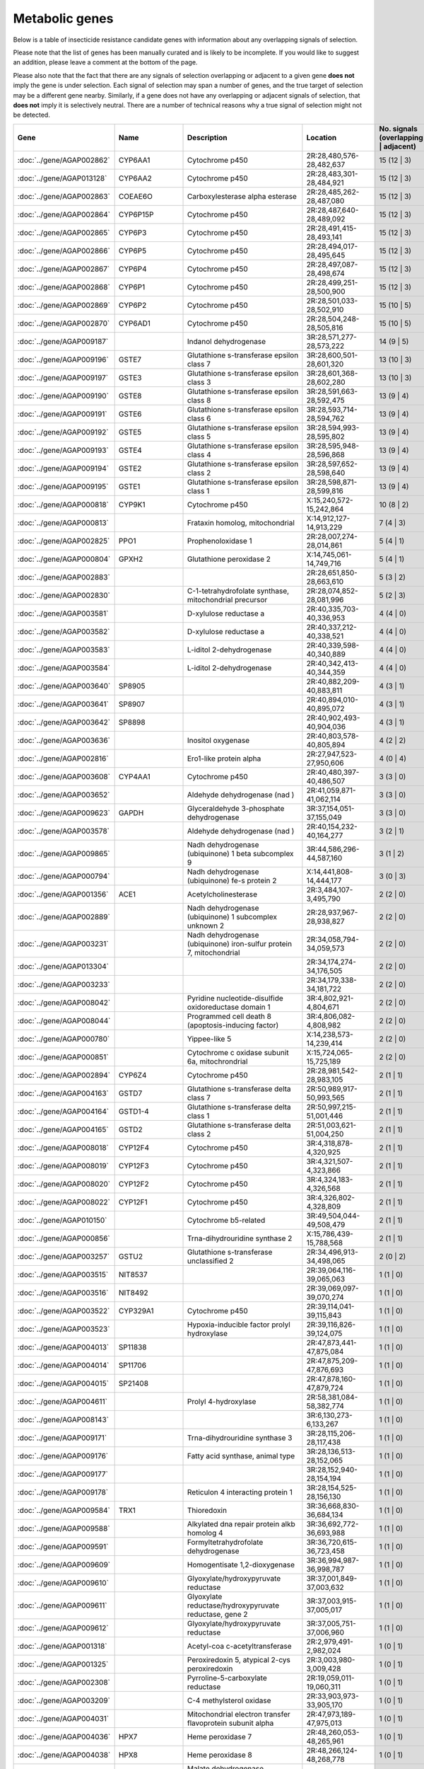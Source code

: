 

Metabolic genes
===============

Below is a table of insecticide resistance candidate genes with information about any
overlapping signals of selection.

Please note that the list of genes has been manually
curated and is likely to be incomplete. If you would like to suggest an addition, please
leave a comment at the bottom of the page.

Please also note that the fact that there are any signals of selection overlapping or
adjacent to a given gene **does not** imply the gene is under selection. Each signal of
selection may span a number of genes, and the true target of selection may be a
different gene nearby. Similarly, if a gene does not have any overlapping or adjacent
signals of selection, that **does not** imply it is selectively neutral. There are a
number of technical reasons why a true signal of selection might not be detected.

.. cssclass:: table-hover
.. csv-table::
    :widths: 10, 10, 50, 20, 10
    :header: Gene, Name, Description, Location, No. signals (overlapping | adjacent)

    :doc:`../gene/AGAP002862`, "CYP6AA1", "Cytochrome p450", "2R:28,480,576-28,482,637", 15 (12 | 3)
    :doc:`../gene/AGAP013128`, "CYP6AA2", "Cytochrome p450", "2R:28,483,301-28,484,921", 15 (12 | 3)
    :doc:`../gene/AGAP002863`, "COEAE6O", "Carboxylesterase alpha esterase", "2R:28,485,262-28,487,080", 15 (12 | 3)
    :doc:`../gene/AGAP002864`, "CYP6P15P", "Cytochrome p450", "2R:28,487,640-28,489,092", 15 (12 | 3)
    :doc:`../gene/AGAP002865`, "CYP6P3", "Cytochrome p450", "2R:28,491,415-28,493,141", 15 (12 | 3)
    :doc:`../gene/AGAP002866`, "CYP6P5", "Cytochrome p450", "2R:28,494,017-28,495,645", 15 (12 | 3)
    :doc:`../gene/AGAP002867`, "CYP6P4", "Cytochrome p450", "2R:28,497,087-28,498,674", 15 (12 | 3)
    :doc:`../gene/AGAP002868`, "CYP6P1", "Cytochrome p450", "2R:28,499,251-28,500,900", 15 (12 | 3)
    :doc:`../gene/AGAP002869`, "CYP6P2", "Cytochrome p450", "2R:28,501,033-28,502,910", 15 (10 | 5)
    :doc:`../gene/AGAP002870`, "CYP6AD1", "Cytochrome p450", "2R:28,504,248-28,505,816", 15 (10 | 5)
    :doc:`../gene/AGAP009187`, "", "Indanol dehydrogenase", "3R:28,571,277-28,573,222", 14 (9 | 5)
    :doc:`../gene/AGAP009196`, "GSTE7", "Glutathione s-transferase epsilon class 7", "3R:28,600,501-28,601,320", 13 (10 | 3)
    :doc:`../gene/AGAP009197`, "GSTE3", "Glutathione s-transferase epsilon class 3", "3R:28,601,368-28,602,280", 13 (10 | 3)
    :doc:`../gene/AGAP009190`, "GSTE8", "Glutathione s-transferase epsilon class 8", "3R:28,591,663-28,592,475", 13 (9 | 4)
    :doc:`../gene/AGAP009191`, "GSTE6", "Glutathione s-transferase epsilon class 6", "3R:28,593,714-28,594,762", 13 (9 | 4)
    :doc:`../gene/AGAP009192`, "GSTE5", "Glutathione s-transferase epsilon class 5", "3R:28,594,993-28,595,802", 13 (9 | 4)
    :doc:`../gene/AGAP009193`, "GSTE4", "Glutathione s-transferase epsilon class 4", "3R:28,595,948-28,596,868", 13 (9 | 4)
    :doc:`../gene/AGAP009194`, "GSTE2", "Glutathione s-transferase epsilon class 2", "3R:28,597,652-28,598,640", 13 (9 | 4)
    :doc:`../gene/AGAP009195`, "GSTE1", "Glutathione s-transferase epsilon class 1", "3R:28,598,871-28,599,816", 13 (9 | 4)
    :doc:`../gene/AGAP000818`, "CYP9K1", "Cytochrome p450", "X:15,240,572-15,242,864", 10 (8 | 2)
    :doc:`../gene/AGAP000813`, "", "Frataxin homolog, mitochondrial", "X:14,912,127-14,913,229", 7 (4 | 3)
    :doc:`../gene/AGAP002825`, "PPO1", "Prophenoloxidase 1", "2R:28,007,274-28,014,861", 5 (4 | 1)
    :doc:`../gene/AGAP000804`, "GPXH2", "Glutathione peroxidase 2", "X:14,745,061-14,749,716", 5 (4 | 1)
    :doc:`../gene/AGAP002883`, "", "", "2R:28,651,850-28,663,610", 5 (3 | 2)
    :doc:`../gene/AGAP002830`, "", "C-1-tetrahydrofolate synthase, mitochondrial precursor", "2R:28,074,852-28,081,996", 5 (2 | 3)
    :doc:`../gene/AGAP003581`, "", "D-xylulose reductase a", "2R:40,335,703-40,336,953", 4 (4 | 0)
    :doc:`../gene/AGAP003582`, "", "D-xylulose reductase a", "2R:40,337,212-40,338,521", 4 (4 | 0)
    :doc:`../gene/AGAP003583`, "", "L-iditol 2-dehydrogenase", "2R:40,339,598-40,340,889", 4 (4 | 0)
    :doc:`../gene/AGAP003584`, "", "L-iditol 2-dehydrogenase", "2R:40,342,413-40,344,359", 4 (4 | 0)
    :doc:`../gene/AGAP003640`, "SP8905", "", "2R:40,882,209-40,883,811", 4 (3 | 1)
    :doc:`../gene/AGAP003641`, "SP8907", "", "2R:40,894,010-40,895,072", 4 (3 | 1)
    :doc:`../gene/AGAP003642`, "SP8898", "", "2R:40,902,493-40,904,036", 4 (3 | 1)
    :doc:`../gene/AGAP003636`, "", "Inositol oxygenase", "2R:40,803,578-40,805,894", 4 (2 | 2)
    :doc:`../gene/AGAP002816`, "", "Ero1-like protein alpha", "2R:27,947,523-27,950,606", 4 (0 | 4)
    :doc:`../gene/AGAP003608`, "CYP4AA1", "Cytochrome p450", "2R:40,480,397-40,486,507", 3 (3 | 0)
    :doc:`../gene/AGAP003652`, "", "Aldehyde dehydrogenase (nad )", "2R:41,059,871-41,062,114", 3 (3 | 0)
    :doc:`../gene/AGAP009623`, "GAPDH", "Glyceraldehyde 3-phosphate dehydrogenase", "3R:37,154,051-37,155,049", 3 (3 | 0)
    :doc:`../gene/AGAP003578`, "", "Aldehyde dehydrogenase (nad )", "2R:40,154,232-40,164,277", 3 (2 | 1)
    :doc:`../gene/AGAP009865`, "", "Nadh dehydrogenase (ubiquinone) 1 beta subcomplex 9", "3R:44,586,296-44,587,160", 3 (1 | 2)
    :doc:`../gene/AGAP000794`, "", "Nadh dehydrogenase (ubiquinone) fe-s protein 2", "X:14,441,808-14,444,177", 3 (0 | 3)
    :doc:`../gene/AGAP001356`, "ACE1", "Acetylcholinesterase", "2R:3,484,107-3,495,790", 2 (2 | 0)
    :doc:`../gene/AGAP002889`, "", "Nadh dehydrogenase (ubiquinone) 1 subcomplex unknown 2", "2R:28,937,967-28,938,827", 2 (2 | 0)
    :doc:`../gene/AGAP003231`, "", "Nadh dehydrogenase (ubiquinone) iron-sulfur protein 7, mitochondrial", "2R:34,058,794-34,059,573", 2 (2 | 0)
    :doc:`../gene/AGAP013304`, "", "", "2R:34,174,274-34,176,505", 2 (2 | 0)
    :doc:`../gene/AGAP003233`, "", "", "2R:34,179,338-34,181,722", 2 (2 | 0)
    :doc:`../gene/AGAP008042`, "", "Pyridine nucleotide-disulfide oxidoreductase domain 1", "3R:4,802,921-4,804,671", 2 (2 | 0)
    :doc:`../gene/AGAP008044`, "", "Programmed cell death 8 (apoptosis-inducing factor)", "3R:4,806,082-4,808,982", 2 (2 | 0)
    :doc:`../gene/AGAP000780`, "", "Yippee-like 5", "X:14,238,573-14,239,414", 2 (2 | 0)
    :doc:`../gene/AGAP000851`, "", "Cytochrome c oxidase subunit 6a, mitochrondrial", "X:15,724,065-15,725,189", 2 (2 | 0)
    :doc:`../gene/AGAP002894`, "CYP6Z4", "Cytochrome p450", "2R:28,981,542-28,983,105", 2 (1 | 1)
    :doc:`../gene/AGAP004163`, "GSTD7", "Glutathione s-transferase delta class 7", "2R:50,989,917-50,993,565", 2 (1 | 1)
    :doc:`../gene/AGAP004164`, "GSTD1-4", "Glutathione s-transferase delta class 1", "2R:50,997,215-51,001,446", 2 (1 | 1)
    :doc:`../gene/AGAP004165`, "GSTD2", "Glutathione s-transferase delta class 2", "2R:51,003,621-51,004,250", 2 (1 | 1)
    :doc:`../gene/AGAP008018`, "CYP12F4", "Cytochrome p450", "3R:4,318,878-4,320,925", 2 (1 | 1)
    :doc:`../gene/AGAP008019`, "CYP12F3", "Cytochrome p450", "3R:4,321,507-4,323,866", 2 (1 | 1)
    :doc:`../gene/AGAP008020`, "CYP12F2", "Cytochrome p450", "3R:4,324,183-4,326,568", 2 (1 | 1)
    :doc:`../gene/AGAP008022`, "CYP12F1", "Cytochrome p450", "3R:4,326,802-4,328,809", 2 (1 | 1)
    :doc:`../gene/AGAP010150`, "", "Cytochrome b5-related", "3R:49,504,044-49,508,479", 2 (1 | 1)
    :doc:`../gene/AGAP000856`, "", "Trna-dihydrouridine synthase 2", "X:15,786,439-15,788,568", 2 (1 | 1)
    :doc:`../gene/AGAP003257`, "GSTU2", "Glutathione s-transferase unclassified 2", "2R:34,496,913-34,498,065", 2 (0 | 2)
    :doc:`../gene/AGAP003515`, "NIT8537", "", "2R:39,064,116-39,065,063", 1 (1 | 0)
    :doc:`../gene/AGAP003516`, "NIT8492", "", "2R:39,069,097-39,070,274", 1 (1 | 0)
    :doc:`../gene/AGAP003522`, "CYP329A1", "Cytochrome p450", "2R:39,114,041-39,115,843", 1 (1 | 0)
    :doc:`../gene/AGAP003523`, "", "Hypoxia-inducible factor prolyl hydroxylase", "2R:39,116,826-39,124,075", 1 (1 | 0)
    :doc:`../gene/AGAP004013`, "SP11838", "", "2R:47,873,441-47,875,084", 1 (1 | 0)
    :doc:`../gene/AGAP004014`, "SP11706", "", "2R:47,875,209-47,876,693", 1 (1 | 0)
    :doc:`../gene/AGAP004015`, "SP21408", "", "2R:47,878,160-47,879,724", 1 (1 | 0)
    :doc:`../gene/AGAP004611`, "", "Prolyl 4-hydroxylase", "2R:58,381,084-58,382,774", 1 (1 | 0)
    :doc:`../gene/AGAP008143`, "", "", "3R:6,130,273-6,133,267", 1 (1 | 0)
    :doc:`../gene/AGAP009171`, "", "Trna-dihydrouridine synthase 3", "3R:28,115,206-28,117,438", 1 (1 | 0)
    :doc:`../gene/AGAP009176`, "", "Fatty acid synthase, animal type", "3R:28,136,513-28,152,065", 1 (1 | 0)
    :doc:`../gene/AGAP009177`, "", "", "3R:28,152,940-28,154,194", 1 (1 | 0)
    :doc:`../gene/AGAP009178`, "", "Reticulon 4 interacting protein 1", "3R:28,154,525-28,156,130", 1 (1 | 0)
    :doc:`../gene/AGAP009584`, "TRX1", "Thioredoxin", "3R:36,668,830-36,684,134", 1 (1 | 0)
    :doc:`../gene/AGAP009588`, "", "Alkylated dna repair protein alkb homolog 4", "3R:36,692,772-36,693,988", 1 (1 | 0)
    :doc:`../gene/AGAP009591`, "", "Formyltetrahydrofolate dehydrogenase", "3R:36,720,615-36,723,458", 1 (1 | 0)
    :doc:`../gene/AGAP009609`, "", "Homogentisate 1,2-dioxygenase", "3R:36,994,987-36,998,787", 1 (1 | 0)
    :doc:`../gene/AGAP009610`, "", "Glyoxylate/hydroxypyruvate reductase", "3R:37,001,849-37,003,632", 1 (1 | 0)
    :doc:`../gene/AGAP009611`, "", "Glyoxylate reductase/hydroxypyruvate reductase, gene 2", "3R:37,003,915-37,005,017", 1 (1 | 0)
    :doc:`../gene/AGAP009612`, "", "Glyoxylate/hydroxypyruvate reductase", "3R:37,005,751-37,006,960", 1 (1 | 0)
    :doc:`../gene/AGAP001318`, "", "Acetyl-coa c-acetyltransferase", "2R:2,979,491-2,982,024", 1 (0 | 1)
    :doc:`../gene/AGAP001325`, "", "Peroxiredoxin 5, atypical 2-cys peroxiredoxin", "2R:3,003,980-3,009,428", 1 (0 | 1)
    :doc:`../gene/AGAP002308`, "", "Pyrroline-5-carboxylate reductase", "2R:19,059,011-19,060,311", 1 (0 | 1)
    :doc:`../gene/AGAP003209`, "", "C-4 methylsterol oxidase", "2R:33,903,973-33,905,170", 1 (0 | 1)
    :doc:`../gene/AGAP004031`, "", "Mitochondrial electron transfer flavoprotein subunit alpha", "2R:47,973,189-47,975,013", 1 (0 | 1)
    :doc:`../gene/AGAP004036`, "HPX7", "Heme peroxidase 7", "2R:48,260,053-48,265,961", 1 (0 | 1)
    :doc:`../gene/AGAP004038`, "HPX8", "Heme peroxidase 8", "2R:48,266,124-48,268,778", 1 (0 | 1)
    :doc:`../gene/AGAP004159`, "", "Malate dehydrogenase (oxaloacetate-decarboxylating)(nadp )", "2R:50,947,787-50,952,802", 1 (0 | 1)
    :doc:`../gene/AGAP004622`, "", "Glutamate dehydrogenase (nad(p) )", "2R:58,623,975-58,625,543", 1 (0 | 1)
    :doc:`../gene/AGAP008072`, "", "", "3R:5,067,619-5,085,292", 1 (0 | 1)
    :doc:`../gene/AGAP004677`, "", "Methylenetetrahydrofolate dehydrogenase(nad ) / 5,10-methenyltetrahydrofolate", "2L:157,348-186,936", 0 (0 | 0)
    :doc:`../gene/AGAP004687`, "", "", "2L:819,113-819,301", 0 (0 | 0)
    :doc:`../gene/AGAP004710`, "", "Ubiquinol-cytochrome c reductase subunit 9", "2L:2,483,226-2,483,631", 0 (0 | 0)
    :doc:`../gene/AGAP004715`, "", "Pyruvate dehydrogenase phosphatase regulatory subunit, mitochondrial", "2L:2,615,657-2,620,722", 0 (0 | 0)
    :doc:`../gene/AGAP004749`, "", "Coproporphyrinogen iii oxidase", "2L:3,038,604-3,040,277", 0 (0 | 0)
    :doc:`../gene/AGAP004802`, "", "4-hydroxyphenylpyruvate dioxygenase", "2L:3,745,921-3,747,552", 0 (0 | 0)
    :doc:`../gene/AGAP004816`, "", "", "2L:3,839,485-3,840,411", 0 (0 | 0)
    :doc:`../gene/AGAP004854`, "", "Histone demethylase jarid1", "2L:4,483,668-4,490,466", 0 (0 | 0)
    :doc:`../gene/AGAP004880`, "", "L-lactate dehydrogenase", "2L:4,905,326-4,908,734", 0 (0 | 0)
    :doc:`../gene/AGAP004904`, "CAT1", "Catalase", "2L:5,771,985-5,780,988", 0 (0 | 0)
    :doc:`../gene/AGAP004975`, "PPO3", "Prophenoloxidase 3", "2L:7,441,521-7,444,137", 0 (0 | 0)
    :doc:`../gene/AGAP004976`, "PPO8", "Prophenoloxidase 8", "2L:7,448,120-7,450,491", 0 (0 | 0)
    :doc:`../gene/AGAP004977`, "PPO6", "Prophenoloxidase 6", "2L:7,452,207-7,454,977", 0 (0 | 0)
    :doc:`../gene/AGAP004978`, "PPO9", "Prophenoloxidase 9", "2L:7,455,500-7,457,965", 0 (0 | 0)
    :doc:`../gene/AGAP004980`, "PPO7", "Prophenoloxidase 7", "2L:7,490,941-7,493,328", 0 (0 | 0)
    :doc:`../gene/AGAP004981`, "PPO4", "Prophenoloxidase 4", "2L:7,503,372-7,505,945", 0 (0 | 0)
    :doc:`../gene/AGAP005009`, "", "Pyrroline-5-carboxylate reductase", "2L:7,897,791-7,899,967", 0 (0 | 0)
    :doc:`../gene/AGAP005054`, "", "", "2L:8,834,960-8,840,482", 0 (0 | 0)
    :doc:`../gene/AGAP005110`, "Actincytosk", "", "2L:10,203,864-10,206,481", 0 (0 | 0)
    :doc:`../gene/AGAP005124`, "", "Aldehyde dehydrogenase", "2L:10,257,652-10,269,142", 0 (0 | 0)
    :doc:`../gene/AGAP005153`, "", "Cysteine dioxygenase", "2L:10,600,456-10,604,252", 0 (0 | 0)
    :doc:`../gene/AGAP005166`, "", "", "2L:11,186,428-11,190,856", 0 (0 | 0)
    :doc:`../gene/AGAP005167`, "", "Short chain dehydrogenase/3-oxoacyl-(acyl-carrier protein) reductase", "2L:11,192,031-11,193,411", 0 (0 | 0)
    :doc:`../gene/AGAP005169`, "", "", "2L:11,274,226-11,275,949", 0 (0 | 0)
    :doc:`../gene/AGAP005170`, "", "", "2L:11,284,393-11,334,901", 0 (0 | 0)
    :doc:`../gene/AGAP005222`, "", "", "2L:12,504,545-12,515,179", 0 (0 | 0)
    :doc:`../gene/AGAP005234`, "CuSOD2", "Copper-zinc superoxide dismutase 2", "2L:12,656,739-12,660,717", 0 (0 | 0)
    :doc:`../gene/AGAP005323`, "", "D-aspartate oxidase", "2L:14,057,406-14,073,092", 0 (0 | 0)
    :doc:`../gene/AGAP005371`, "COEBE2C", "Carboxylesterase beta esterase", "2L:14,711,919-14,713,741", 0 (0 | 0)
    :doc:`../gene/AGAP005372`, "COEBE3C", "Carboxylesterase beta esterase", "2L:14,714,193-14,716,037", 0 (0 | 0)
    :doc:`../gene/AGAP005373`, "COEBE1C", "Carboxylesterase beta esterase", "2L:14,716,580-14,718,519", 0 (0 | 0)
    :doc:`../gene/AGAP005419`, "Adrenodoxin_red", "Nadph:adrenodoxin oxidoreductase, mitochondrial", "2L:15,363,274-15,365,288", 0 (0 | 0)
    :doc:`../gene/AGAP005435`, "", "Iodotyrosine dehalogenase", "2L:15,466,771-15,467,829", 0 (0 | 0)
    :doc:`../gene/AGAP005447`, "", "Trimethyllysine dioxygenase", "2L:15,548,569-15,549,808", 0 (0 | 0)
    :doc:`../gene/AGAP005499`, "", "Dehydrogenase/reductase sdr family member 11 precursor", "2L:16,238,832-16,239,769", 0 (0 | 0)
    :doc:`../gene/AGAP005501`, "", "Dehydrogenase/reductase sdr family member 11 precursor", "2L:16,245,020-16,246,930", 0 (0 | 0)
    :doc:`../gene/AGAP005502`, "", "Dehydrogenase/reductase sdr family member 11 precursor", "2L:16,247,181-16,249,286", 0 (0 | 0)
    :doc:`../gene/AGAP005503`, "", "Dehydrogenase/reductase sdr family member 11 precursor", "2L:16,249,592-16,250,425", 0 (0 | 0)
    :doc:`../gene/AGAP005520`, "", "Cytochrome b-561", "2L:16,590,603-16,598,032", 0 (0 | 0)
    :doc:`../gene/AGAP005532`, "", "Dehydrogenase/reductase sdr family protein 7-like", "2L:16,667,876-16,669,304", 0 (0 | 0)
    :doc:`../gene/AGAP005558`, "", "Peptidase (mitochondrial processing) beta", "2L:17,030,571-17,032,220", 0 (0 | 0)
    :doc:`../gene/AGAP005581`, "", "3-hydroxyisobutyrate dehydrogenase", "2L:17,369,416-17,371,537", 0 (0 | 0)
    :doc:`../gene/AGAP005618`, "", "1,2-dihydroxy-3-keto-5-methylthiopentene dioxygenase", "2L:17,919,178-17,921,262", 0 (0 | 0)
    :doc:`../gene/AGAP005621`, "", "Nadh dehydrogenase (ubiquinone) 1 alpha subcomplex 5", "2L:17,933,699-17,934,601", 0 (0 | 0)
    :doc:`../gene/AGAP005636`, "", "Aldehyde oxidase", "2L:18,074,160-18,079,141", 0 (0 | 0)
    :doc:`../gene/AGAP005637`, "", "Aldehyde oxidase", "2L:18,079,689-18,084,593", 0 (0 | 0)
    :doc:`../gene/AGAP005638`, "", "Aldehyde oxidase", "2L:18,086,336-18,091,358", 0 (0 | 0)
    :doc:`../gene/AGAP005645`, "", "Dehydrogenase/reductase sdr family member 11 precursor", "2L:18,215,535-18,216,490", 0 (0 | 0)
    :doc:`../gene/AGAP005656`, "CYP305A1", "Cytochrome p450", "2L:18,341,076-18,345,362", 0 (0 | 0)
    :doc:`../gene/AGAP005657`, "CYP305A3", "Cytochrome p450", "2L:18,346,305-18,347,977", 0 (0 | 0)
    :doc:`../gene/AGAP005658`, "CYP15B1", "Cytochrome p450", "2L:18,349,059-18,350,707", 0 (0 | 0)
    :doc:`../gene/AGAP005660`, "CYP305A4", "Cytochrome p450", "2L:18,353,711-18,355,427", 0 (0 | 0)
    :doc:`../gene/AGAP005662`, "", "Acyl-coa dehydrogenase", "2L:18,491,771-18,494,246", 0 (0 | 0)
    :doc:`../gene/AGAP005712`, "", "Phenylalanine-4-hydroxylase", "2L:19,277,265-19,282,704", 0 (0 | 0)
    :doc:`../gene/AGAP005749`, "GSTO1", "Glutathione s-transferase omega class 1", "2L:20,197,176-20,199,146", 0 (0 | 0)
    :doc:`../gene/AGAP005756`, "COEAE1D", "Carboxylesterase", "2L:20,287,341-20,289,292", 0 (0 | 0)
    :doc:`../gene/AGAP005757`, "COEAE2E", "Carboxylesterase alpha esterase", "2L:20,290,151-20,293,785", 0 (0 | 0)
    :doc:`../gene/AGAP005758`, "COEAE3D", "Carboxylesterase", "2L:20,296,079-20,300,041", 0 (0 | 0)
    :doc:`../gene/AGAP005774`, "CYP49A1", "Cytochrome p450", "2L:20,455,252-20,464,457", 0 (0 | 0)
    :doc:`../gene/AGAP005833`, "COEJHE1E", "Carboxylesterase juvenile hormone esterase", "2L:22,295,976-22,297,899", 0 (0 | 0)
    :doc:`../gene/AGAP005834`, "COEJHE2E", "Carboxylesterase", "2L:22,298,997-22,304,146", 0 (0 | 0)
    :doc:`../gene/AGAP005835`, "COEJHE3E", "Carboxylesterase juvenile hormone esterase", "2L:22,310,958-22,312,826", 0 (0 | 0)
    :doc:`../gene/AGAP005836`, "COEJHE4E", "Carboxylesterase juvenile hormone esterase", "2L:22,313,684-22,315,544", 0 (0 | 0)
    :doc:`../gene/AGAP005837`, "COEJHE5E", "Carboxylesterase", "2L:22,316,476-22,318,579", 0 (0 | 0)
    :doc:`../gene/AGAP005860`, "", "Phosphoglucomutase", "2L:22,638,513-22,640,734", 0 (0 | 0)
    :doc:`../gene/AGAP005894`, "", "Electron-transferring-flavoprotein dehydrogenase", "2L:23,226,447-23,229,089", 0 (0 | 0)
    :doc:`../gene/AGAP005914`, "SP11644", "", "2L:23,642,514-23,644,418", 0 (0 | 0)
    :doc:`../gene/AGAP005948`, "kh", "Kynurenine 3-monooxygenase", "2L:23,985,166-23,988,714", 0 (0 | 0)
    :doc:`../gene/AGAP005980`, "", "Retinol dehydrogenase 13 (all-trans/9-cis)", "2L:24,446,247-24,447,868", 0 (0 | 0)
    :doc:`../gene/AGAP005992`, "CYP302A1", "Cytochrome p450", "2L:24,570,245-24,572,409", 0 (0 | 0)
    :doc:`../gene/AGAP006020`, "", "Tryptophan 5-monooxygenase", "2L:24,907,402-24,911,813", 0 (0 | 0)
    :doc:`../gene/AGAP006023`, "", "Tyrosine 3-monooxygenase", "2L:24,995,243-25,017,164", 0 (0 | 0)
    :doc:`../gene/AGAP006047`, "CYP4J9", "Cytochrome p450", "2L:25,632,214-25,633,880", 0 (0 | 0)
    :doc:`../gene/AGAP006048`, "CYP4J5", "Cytochrome p450", "2L:25,634,411-25,636,099", 0 (0 | 0)
    :doc:`../gene/AGAP006049`, "CYP4J10", "Cytochrome p450", "2L:25,636,420-25,638,630", 0 (0 | 0)
    :doc:`../gene/AGAP006082`, "CYP301A1", "Cytochrome p450", "2L:26,136,547-26,145,914", 0 (0 | 0)
    :doc:`../gene/AGAP006176`, "", "", "2L:27,658,681-27,741,819", 0 (0 | 0)
    :doc:`../gene/AGAP006185`, "", "", "2L:27,872,652-27,876,324", 0 (0 | 0)
    :doc:`../gene/AGAP006220`, "", "Aldehyde oxidase", "2L:28,512,602-28,517,680", 0 (0 | 0)
    :doc:`../gene/AGAP006221`, "", "Aldehyde oxidase", "2L:28,519,457-28,523,860", 0 (0 | 0)
    :doc:`../gene/AGAP006224`, "", "Aldehyde oxidase", "2L:28,528,882-28,533,013", 0 (0 | 0)
    :doc:`../gene/AGAP006225`, "", "Aldehyde oxidase", "2L:28,534,732-28,539,416", 0 (0 | 0)
    :doc:`../gene/AGAP006226`, "Aldehyde_oxidase", "", "2L:28,540,651-28,545,294", 0 (0 | 0)
    :doc:`../gene/AGAP006227`, "", "Alpha esterase", "2L:28,545,568-28,547,787", 0 (0 | 0)
    :doc:`../gene/AGAP006228`, "COEAE2F", "Carboxylesterase", "2L:28,548,433-28,550,748", 0 (0 | 0)
    :doc:`../gene/AGAP006258`, "PPO2", "Prophenoloxidase 2", "2L:28,702,474-28,705,612", 0 (0 | 0)
    :doc:`../gene/AGAP006360`, "", "Glutamate synthase (nadph/nadh)", "2L:30,469,239-30,489,533", 0 (0 | 0)
    :doc:`../gene/AGAP006366`, "", "2-oxoglutarate dehydrogenase e1 component", "2L:30,515,922-30,536,880", 0 (0 | 0)
    :doc:`../gene/AGAP006456`, "", "Nadh dehydrogenase (ubiquinone) fe-s protein 3", "2L:32,354,852-32,356,103", 0 (0 | 0)
    :doc:`../gene/AGAP006470`, "", "Augmenter of liver regeneration", "2L:32,608,809-32,609,572", 0 (0 | 0)
    :doc:`../gene/AGAP006478`, "", "Synaptic vesicle membrane protein vat-1 homolog-like", "2L:32,768,708-32,813,149", 0 (0 | 0)
    :doc:`../gene/AGAP006532`, "", "Udpglucose 6-dehydrogenase", "2L:33,939,186-33,946,087", 0 (0 | 0)
    :doc:`../gene/AGAP006572`, "", "Ubiquinone biosynthesis protein coq7 homolog", "2L:34,197,256-34,197,923", 0 (0 | 0)
    :doc:`../gene/AGAP006576`, "", "Malate/l-lactate dehydrogenase", "2L:34,221,213-34,225,227", 0 (0 | 0)
    :doc:`../gene/AGAP006646`, "", "Hydroxyacid-oxoacid transhydrogenase, mitochondrial", "2L:35,654,017-35,655,665", 0 (0 | 0)
    :doc:`../gene/AGAP006654`, "", "3-beta-hydroxy-delta-5-steroid dehydrogenase, steroid delta-isomerase", "2L:35,731,527-35,734,619", 0 (0 | 0)
    :doc:`../gene/AGAP006660`, "", "Isocitrate dehydrogenase [nadp]", "2L:36,426,076-36,430,048", 0 (0 | 0)
    :doc:`../gene/AGAP006700`, "COEAE8O", "Carboxylesterase alpha esterase", "2L:36,950,426-36,952,313", 0 (0 | 0)
    :doc:`../gene/AGAP006723`, "COEAE2G", "Carboxylesterase", "2L:37,282,290-37,285,191", 0 (0 | 0)
    :doc:`../gene/AGAP006725`, "COEAE3H", "Carboxylesterase alpha esterase", "2L:37,288,762-37,290,931", 0 (0 | 0)
    :doc:`../gene/AGAP006727`, "COEAE6G", "Carboxylesterase", "2L:37,292,956-37,295,276", 0 (0 | 0)
    :doc:`../gene/AGAP006780`, "", "Isovaleryl-coa dehydrogenase", "2L:38,172,395-38,175,356", 0 (0 | 0)
    :doc:`../gene/AGAP006807`, "", "Cysteamine dioxygenase", "2L:38,680,234-38,681,028", 0 (0 | 0)
    :doc:`../gene/AGAP006818`, "", "Ribonucleoside-diphosphate reductase subunit m2", "2L:38,869,110-38,873,116", 0 (0 | 0)
    :doc:`../gene/AGAP006821`, "", "Acetyl-coa acyltransferase 2", "2L:38,890,935-38,893,474", 0 (0 | 0)
    :doc:`../gene/AGAP006891`, "", "Nadh dehydrogenase (ubiquinone) fe-s protein 2", "2L:39,426,797-39,428,212", 0 (0 | 0)
    :doc:`../gene/AGAP006926`, "AD28229", "", "2L:40,078,617-40,079,751", 0 (0 | 0)
    :doc:`../gene/AGAP006936`, "", "Mitochondrial cytochrome c1 heme protein", "2L:40,157,852-40,161,112", 0 (0 | 0)
    :doc:`../gene/AGAP007014`, "", "", "2L:40,974,686-40,976,342", 0 (0 | 0)
    :doc:`../gene/AGAP007015`, "", "", "2L:40,976,837-40,978,478", 0 (0 | 0)
    :doc:`../gene/AGAP007016`, "", "", "2L:40,979,509-40,981,199", 0 (0 | 0)
    :doc:`../gene/AGAP007017`, "", "", "2L:40,981,696-40,983,421", 0 (0 | 0)
    :doc:`../gene/AGAP007020`, "TPX5", "Thioredoxin peroxidase 5", "2L:40,999,422-41,000,291", 0 (0 | 0)
    :doc:`../gene/AGAP007026`, "Ccs", "Copper chaperone for superoxide dismutase", "2L:41,028,438-41,029,611", 0 (0 | 0)
    :doc:`../gene/AGAP007082`, "", "Nadh dehydrogenase (ubiquinone) fe-s protein 4", "2L:42,269,878-42,270,964", 0 (0 | 0)
    :doc:`../gene/AGAP007121`, "", "Cytochrome b5 protein", "2L:43,045,845-43,049,930", 0 (0 | 0)
    :doc:`../gene/AGAP007123`, "", "Sarcosine dehydrogenase", "2L:43,053,485-43,057,667", 0 (0 | 0)
    :doc:`../gene/AGAP007180`, "", "", "2L:44,029,784-44,052,643", 0 (0 | 0)
    :doc:`../gene/AGAP007201`, "TRX2", "Thioredoxin", "2L:44,268,905-44,269,838", 0 (0 | 0)
    :doc:`../gene/AGAP007237`, "HPX4", "Heme peroxidase 4", "2L:44,471,352-44,503,960", 0 (0 | 0)
    :doc:`../gene/AGAP007249`, "Flightin", "", "2L:44,638,197-44,642,288", 0 (0 | 0)
    :doc:`../gene/AGAP007309`, "", "Succinate dehydrogenase (ubiquinone) iron-sulfur subunit", "2L:45,256,867-45,259,724", 0 (0 | 0)
    :doc:`../gene/AGAP013544`, "", "L-gulonate 3-dehydrogenase", "2L:46,189,138-46,192,505", 0 (0 | 0)
    :doc:`../gene/AGAP007391`, "", "Coenzyme q10 homolog b (s. cerevisiae)", "2L:46,280,486-46,282,128", 0 (0 | 0)
    :doc:`../gene/AGAP007420`, "", "Peptidylglycine monooxygenase", "2L:46,534,028-46,550,434", 0 (0 | 0)
    :doc:`../gene/AGAP007475`, "", "Dehydrogenase/reductase sdr family member 4", "2L:46,825,565-46,826,543", 0 (0 | 0)
    :doc:`../gene/AGAP007479`, "", "Methylenetetrahydrofolate reductase (nadph)", "2L:46,844,095-46,845,057", 0 (0 | 0)
    :doc:`../gene/AGAP007480`, "CYP6AH1", "Cytochrome p450", "2L:46,845,944-46,847,857", 0 (0 | 0)
    :doc:`../gene/AGAP007491`, "", "Sulfhydryl oxidase", "2L:46,899,435-46,903,683", 0 (0 | 0)
    :doc:`../gene/AGAP007497`, "CuSOD1", "Copper-zinc superoxide dismutase 1", "2L:46,920,389-46,921,978", 0 (0 | 0)
    :doc:`../gene/AGAP007543`, "TPX3", "Thioredoxin peroxidase 3", "2L:47,438,235-47,439,649", 0 (0 | 0)
    :doc:`../gene/AGAP007572`, "", "All-trans/9-cis", "2L:47,769,679-47,771,240", 0 (0 | 0)
    :doc:`../gene/AGAP007593`, "", "Glycerol-3-phosphate dehydrogenase (nad )", "2L:48,086,169-48,094,649", 0 (0 | 0)
    :doc:`../gene/AGAP007621`, "", "Cytochrome c oxidase viic", "2L:48,354,685-48,355,606", 0 (0 | 0)
    :doc:`../gene/AGAP007661`, "", "Trna uridine 5-carboxymethylaminomethyl modification enzyme", "2L:48,850,611-48,852,998", 0 (0 | 0)
    :doc:`../gene/AGAP007662`, "", "All-trans/9-cis", "2L:48,858,437-48,859,482", 0 (0 | 0)
    :doc:`../gene/AGAP001098`, "", "Damox", "2R:20,368-21,901", 0 (0 | 0)
    :doc:`../gene/AGAP001101`, "COEBE2O", "Carboxylesterase", "2R:55,572-60,067", 0 (0 | 0)
    :doc:`../gene/AGAP001116`, "", "D-amino-acid oxidase", "2R:372,675-374,369", 0 (0 | 0)
    :doc:`../gene/AGAP001200`, "", "Glycogen debranching enzyme", "2R:1,284,944-1,291,277", 0 (0 | 0)
    :doc:`../gene/AGAP001218`, "", "Tubulin alpha-4a chain", "2R:1,617,935-1,620,320", 0 (0 | 0)
    :doc:`../gene/AGAP001219`, "TUB4A", "Tubulin alpha-4a chain", "2R:1,621,913-1,624,294", 0 (0 | 0)
    :doc:`../gene/AGAP001240`, "SP11372", "", "2R:1,882,633-1,884,715", 0 (0 | 0)
    :doc:`../gene/AGAP001257`, "", "Utp--glucose-1-phosphate uridylyltransferase", "2R:2,059,771-2,065,317", 0 (0 | 0)
    :doc:`../gene/AGAP001312`, "", "Succinyl-coa synthetase alpha subunit", "2R:2,843,090-2,845,996", 0 (0 | 0)
    :doc:`../gene/AGAP001405`, "", "Retinol dehydrogenase 13 (all-trans and 9-cis)", "2R:4,201,702-4,202,915", 0 (0 | 0)
    :doc:`../gene/AGAP001443`, "CYP325J1", "Cytochrome p450", "2R:5,058,685-5,060,107", 0 (0 | 0)
    :doc:`../gene/AGAP001507`, "", "Procollagen-lysine, 2-oxoglutarate 5-dioxygenase", "2R:5,701,495-5,705,051", 0 (0 | 0)
    :doc:`../gene/AGAP013478`, "", "Glyoxylate/hydroxypyruvate reductase", "2R:5,856,707-5,858,751", 0 (0 | 0)
    :doc:`../gene/AGAP001546`, "", "Neither inactivation nor afterpotential protein g", "2R:6,091,797-6,094,114", 0 (0 | 0)
    :doc:`../gene/AGAP001623`, "", "", "2R:6,975,668-6,979,509", 0 (0 | 0)
    :doc:`../gene/AGAP013377`, "", "", "2R:7,031,639-7,032,582", 0 (0 | 0)
    :doc:`../gene/AGAP001653`, "", "Nadh dehydrogenase (ubiquinone) fe-s protein 1", "2R:7,320,004-7,323,349", 0 (0 | 0)
    :doc:`../gene/AGAP001711`, "", "Nadh dehydrogenase (ubiquinone) fe-s protein 8", "2R:8,858,256-8,859,760", 0 (0 | 0)
    :doc:`../gene/AGAP001713`, "", "Stearoyl-coa desaturase (delta-9 desaturase)", "2R:8,862,946-8,877,405", 0 (0 | 0)
    :doc:`../gene/AGAP001722`, "", "Carboxylic ester hydrolase", "2R:8,928,724-8,930,493", 0 (0 | 0)
    :doc:`../gene/AGAP001723`, "COEAE1A", "Carboxylesterase alpha esterase", "2R:8,931,913-8,933,709", 0 (0 | 0)
    :doc:`../gene/AGAP001744`, "", "Cytochrome c oxidase assembly protein subunit 15", "2R:9,238,611-9,240,389", 0 (0 | 0)
    :doc:`../gene/AGAP001767`, "", "Peptidase (mitochondrial processing) beta", "2R:9,602,332-9,603,836", 0 (0 | 0)
    :doc:`../gene/AGAP001787`, "", "", "2R:10,479,869-10,481,936", 0 (0 | 0)
    :doc:`../gene/AGAP001789`, "", "(methionine synthase) reductase", "2R:10,483,615-10,485,170", 0 (0 | 0)
    :doc:`../gene/AGAP001815`, "", "", "2R:10,865,042-10,866,073", 0 (0 | 0)
    :doc:`../gene/AGAP001861`, "CYP4H14", "Cytochrome p450", "2R:11,508,431-11,510,833", 0 (0 | 0)
    :doc:`../gene/AGAP001864`, "CYP4H15", "Cytochrome p450", "2R:11,614,187-11,615,787", 0 (0 | 0)
    :doc:`../gene/AGAP013305`, "CYP4H25", "Cytochrome p450", "2R:11,617,151-11,618,933", 0 (0 | 0)
    :doc:`../gene/AGAP013224`, "CYP4H26", "Cytochrome p450", "2R:11,619,191-11,620,794", 0 (0 | 0)
    :doc:`../gene/AGAP001884`, "", "Fumarate hydratase, class ii", "2R:11,882,021-11,885,600", 0 (0 | 0)
    :doc:`../gene/AGAP001899`, "", "Fatty acid synthase, animal type", "2R:11,955,910-11,963,410", 0 (0 | 0)
    :doc:`../gene/AGAP001903`, "Mdh2", "Nad-dependent malate dehydrogenase", "2R:11,975,823-11,977,806", 0 (0 | 0)
    :doc:`../gene/AGAP001951`, "", "Butyryl-coa dehydrogenase", "2R:12,778,938-12,780,479", 0 (0 | 0)
    :doc:`../gene/AGAP002037`, "", "Dihydroorotate dehydrogenase (quinone), mitochondrial", "2R:14,116,061-14,117,553", 0 (0 | 0)
    :doc:`../gene/AGAP002138`, "CYP325H1", "Cytochrome p450", "2R:16,395,816-16,397,481", 0 (0 | 0)
    :doc:`../gene/AGAP002170`, "", "Nadh dehydrogenase (ubiquinone) flavoprotein 2", "2R:16,833,608-16,834,838", 0 (0 | 0)
    :doc:`../gene/AGAP002192`, "", "Isocitrate dehydrogenase (nad )", "2R:17,383,563-17,389,410", 0 (0 | 0)
    :doc:`../gene/AGAP002195`, "CYP325F2", "Cytochrome p450", "2R:17,478,628-17,482,056", 0 (0 | 0)
    :doc:`../gene/AGAP002196`, "CYP325G1", "Cytochrome p450", "2R:17,484,030-17,485,823", 0 (0 | 0)
    :doc:`../gene/AGAP002197`, "CYP325F1", "Cytochrome p450", "2R:17,488,976-17,490,483", 0 (0 | 0)
    :doc:`../gene/AGAP002202`, "CYP325E1", "Cytochrome p450", "2R:17,566,544-17,572,300", 0 (0 | 0)
    :doc:`../gene/AGAP002204`, "CYP325D1", "Cytochrome p450", "2R:17,575,015-17,576,743", 0 (0 | 0)
    :doc:`../gene/AGAP002205`, "CYP325C2", "Cytochrome p450", "2R:17,577,495-17,580,929", 0 (0 | 0)
    :doc:`../gene/AGAP013311`, "", "", "2R:17,584,690-17,586,555", 0 (0 | 0)
    :doc:`../gene/AGAP002206`, "CYP325D2", "Cytochrome p450", "2R:17,586,276-17,588,086", 0 (0 | 0)
    :doc:`../gene/AGAP002207`, "CYP325C1", "Cytochrome p450", "2R:17,589,571-17,591,529", 0 (0 | 0)
    :doc:`../gene/AGAP002208`, "CYP325A3", "Cytochrome p450", "2R:17,594,524-17,596,302", 0 (0 | 0)
    :doc:`../gene/AGAP002209`, "CYP325A2", "Cytochrome p450", "2R:17,598,960-17,600,720", 0 (0 | 0)
    :doc:`../gene/AGAP002210`, "CYP325B1", "Cytochrome p450", "2R:17,601,493-17,603,299", 0 (0 | 0)
    :doc:`../gene/AGAP002211`, "CYP325A1", "Cytochrome p450", "2R:17,604,120-17,605,885", 0 (0 | 0)
    :doc:`../gene/AGAP002217`, "", "Pyruvate dehydrogenase phosphatase regulatory subunit", "2R:17,689,931-17,693,750", 0 (0 | 0)
    :doc:`../gene/AGAP002227`, "", "Pyridoxamine 5'-phosphate oxidase", "2R:17,787,347-17,788,652", 0 (0 | 0)
    :doc:`../gene/AGAP002245`, "", "Cytochrome b-c1 complex subunit 6, mitochondrial", "2R:18,083,013-18,084,012", 0 (0 | 0)
    :doc:`../gene/AGAP002288`, "", "Hydroxymethylglutaryl-coa reductase (nadph)", "2R:18,593,418-18,610,386", 0 (0 | 0)
    :doc:`../gene/AGAP002317`, "Alpha_amylase", "Amylase", "2R:19,444,357-19,446,105", 0 (0 | 0)
    :doc:`../gene/AGAP002391`, "COEAE5O", "Carboxylesterase", "2R:20,888,558-20,898,575", 0 (0 | 0)
    :doc:`../gene/AGAP002416`, "CYP4K2", "Cytochrome p450", "2R:21,047,645-21,049,457", 0 (0 | 0)
    :doc:`../gene/AGAP002417`, "CYP4AR1", "Cytochrome p450", "2R:21,049,463-21,051,719", 0 (0 | 0)
    :doc:`../gene/AGAP002418`, "CYP4D15", "Cytochrome p450", "2R:21,054,655-21,057,484", 0 (0 | 0)
    :doc:`../gene/AGAP012957`, "CYP4D17", "Cytochrome p450", "2R:21,058,285-21,060,905", 0 (0 | 0)
    :doc:`../gene/AGAP013241`, "CYP4D16", "Cytochrome p450", "2R:21,061,611-21,063,654", 0 (0 | 0)
    :doc:`../gene/AGAP002419`, "CYP4D22", "Cytochrome p450", "2R:21,065,272-21,067,725", 0 (0 | 0)
    :doc:`../gene/AGAP002429`, "CYP314A1", "Cytochrome p450", "2R:21,226,460-21,228,741", 0 (0 | 0)
    :doc:`../gene/AGAP002499`, "", "Methylmalonate-semialdehyde dehydrogenase (acylating), mitochondrial", "2R:22,045,705-22,048,873", 0 (0 | 0)
    :doc:`../gene/AGAP002518`, "", "Delta-1-pyrroline-5-carboxylate synthetase", "2R:22,184,936-22,193,619", 0 (0 | 0)
    :doc:`../gene/AGAP002520`, "", "Short-chain dehydrogenease/reductase", "2R:22,321,323-22,322,311", 0 (0 | 0)
    :doc:`../gene/AGAP002521`, "", "Hydroxybutyrate dehydrogenase", "2R:22,322,243-22,323,397", 0 (0 | 0)
    :doc:`../gene/AGAP002534`, "", "Dihydropteridine reductase", "2R:22,450,265-22,451,618", 0 (0 | 0)
    :doc:`../gene/AGAP002551`, "", "Glucose dehydrogenase (acceptor)", "2R:22,702,149-22,704,094", 0 (0 | 0)
    :doc:`../gene/AGAP002552`, "", "Glucose dehydrogenase (acceptor)", "2R:22,718,447-22,723,370", 0 (0 | 0)
    :doc:`../gene/AGAP002555`, "CYP325K1", "Cytochrome p450", "2R:22,785,584-22,787,760", 0 (0 | 0)
    :doc:`../gene/AGAP002557`, "", "Glucose dehydrogenase (acceptor)", "2R:22,796,675-22,816,458", 0 (0 | 0)
    :doc:`../gene/AGAP002586`, "", "Glycogen(starch) synthase", "2R:23,292,023-23,296,228", 0 (0 | 0)
    :doc:`../gene/AGAP002616`, "", "", "2R:24,231,454-24,233,965", 0 (0 | 0)
    :doc:`../gene/AGAP002647`, "", "Phosphorylase kinase gamma subunit", "2R:24,961,740-24,973,933", 0 (0 | 0)
    :doc:`../gene/AGAP002652`, "", "", "2R:25,163,895-25,166,904", 0 (0 | 0)
    :doc:`../gene/AGAP002728`, "", "Isocitrate dehydrogenase [nad] subunit, mitochondrial", "2R:26,286,947-26,290,237", 0 (0 | 0)
    :doc:`../gene/AGAP002734`, "", "", "2R:26,339,943-26,341,603", 0 (0 | 0)
    :doc:`../gene/AGAP002740`, "", "Fad synthetase", "2R:26,443,365-26,444,581", 0 (0 | 0)
    :doc:`../gene/AGAP002764`, "", "", "2R:26,829,604-26,831,375", 0 (0 | 0)
    :doc:`../gene/AGAP002765`, "", "", "2R:26,832,458-26,833,605", 0 (0 | 0)
    :doc:`../gene/AGAP002766`, "", "C-4 methylsterol oxidase", "2R:26,834,132-26,835,745", 0 (0 | 0)
    :doc:`../gene/AGAP002767`, "", "C-4 methylsterol oxidase", "2R:26,839,004-26,848,674", 0 (0 | 0)
    :doc:`../gene/AGAP002769`, "", "C-4 methylsterol oxidase", "2R:26,852,633-26,854,309", 0 (0 | 0)
    :doc:`../gene/AGAP002791`, "", "Trna-dihydrouridine synthase 4", "2R:27,319,131-27,321,912", 0 (0 | 0)
    :doc:`../gene/AGAP002898`, "GSTZ1", "Glutathione s-transferase zeta class 1", "2R:29,080,227-29,096,273", 0 (0 | 0)
    :doc:`../gene/AGAP013090`, "", "", "2R:29,082,712-29,083,561", 0 (0 | 0)
    :doc:`../gene/AGAP013313`, "", "", "2R:29,084,080-29,084,898", 0 (0 | 0)
    :doc:`../gene/AGAP013272`, "", "", "2R:29,086,012-29,087,000", 0 (0 | 0)
    :doc:`../gene/AGAP013083`, "", "", "2R:29,087,886-29,088,624", 0 (0 | 0)
    :doc:`../gene/AGAP013471`, "", "", "2R:29,089,282-29,089,995", 0 (0 | 0)
    :doc:`../gene/AGAP012948`, "", "", "2R:29,090,350-29,091,054", 0 (0 | 0)
    :doc:`../gene/AGAP013261`, "", "", "2R:29,091,502-29,092,146", 0 (0 | 0)
    :doc:`../gene/AGAP013347`, "", "", "2R:29,092,594-29,093,301", 0 (0 | 0)
    :doc:`../gene/AGAP013114`, "", "", "2R:29,093,420-29,094,281", 0 (0 | 0)
    :doc:`../gene/AGAP002933`, "", "2-oxoglutarate and iron-dependent oxygenase domain-containing protein 1", "2R:29,833,374-29,838,048", 0 (0 | 0)
    :doc:`../gene/AGAP013286`, "", "Peptide-methionine (r)-s-oxide reductase", "2R:30,549,668-30,557,708", 0 (0 | 0)
    :doc:`../gene/AGAP013071`, "", "Stearoyl-coa desaturase 5", "2R:31,439,417-31,442,223", 0 (0 | 0)
    :doc:`../gene/AGAP003049`, "", "Stearoyl-coa desaturase (delta-9 desaturase)", "2R:31,443,411-31,453,433", 0 (0 | 0)
    :doc:`../gene/AGAP003050`, "", "Stearoyl-coa desaturase (delta-9 desaturase)", "2R:31,465,072-31,466,452", 0 (0 | 0)
    :doc:`../gene/AGAP003051`, "", "Stearoyl-coa desaturase (delta-9 desaturase)", "2R:31,471,355-31,481,210", 0 (0 | 0)
    :doc:`../gene/AGAP003065`, "CYP11179", "Cytochrome p450", "2R:31,947,584-31,949,301", 0 (0 | 0)
    :doc:`../gene/AGAP003066`, "CYP304B1", "Cytochrome p450", "2R:31,949,427-31,951,489", 0 (0 | 0)
    :doc:`../gene/AGAP003067`, "CYP304C1", "Cytochrome p450", "2R:31,952,279-31,954,524", 0 (0 | 0)
    :doc:`../gene/AGAP003142`, "", "Sulfide:quinone oxidoreductase", "2R:33,208,445-33,211,514", 0 (0 | 0)
    :doc:`../gene/AGAP003165`, "", "Succinate-semialdehyde dehydrogenase i", "2R:33,469,993-33,472,038", 0 (0 | 0)
    :doc:`../gene/AGAP003167`, "", "Nad(p) transhydrogenase", "2R:33,497,839-33,502,541", 0 (0 | 0)
    :doc:`../gene/AGAP003168`, "", "Isocitrate dehydrogenase [nadp]", "2R:33,509,045-33,512,085", 0 (0 | 0)
    :doc:`../gene/AGAP003178`, "GRX2", "Glutaredoxin", "2R:33,578,273-33,579,101", 0 (0 | 0)
    :doc:`../gene/AGAP003321`, "", "Glycine dehydrogenase", "2R:35,962,292-35,969,899", 0 (0 | 0)
    :doc:`../gene/AGAP003322`, "", "", "2R:35,971,824-35,973,828", 0 (0 | 0)
    :doc:`../gene/AGAP003338`, "TRX3", "Thioredoxin", "2R:36,292,322-36,293,913", 0 (0 | 0)
    :doc:`../gene/AGAP003343`, "CYP6AG1", "Cytochrome p450", "2R:36,314,370-36,316,256", 0 (0 | 0)
    :doc:`../gene/AGAP013511`, "CYP6AG2", "Cytochrome p450", "2R:36,318,188-36,325,675", 0 (0 | 0)
    :doc:`../gene/AGAP003408`, "", "Aldose reductase", "2R:37,449,580-37,453,527", 0 (0 | 0)
    :doc:`../gene/AGAP003414`, "", "3-hydroxyacyl-coa dehydrogenase / 3-hydroxy-2-methylbutyryl-coa dehydrogenase", "2R:37,464,483-37,465,681", 0 (0 | 0)
    :doc:`../gene/AGAP003418`, "", "Stearoyl-coa desaturase (delta-9 desaturase)", "2R:37,482,847-37,493,897", 0 (0 | 0)
    :doc:`../gene/AGAP003502`, "HPX6", "Heme peroxidase 6", "2R:38,742,778-38,749,440", 0 (0 | 0)
    :doc:`../gene/AGAP003704`, "", "Oxygen-dependent protoporphyrinogen oxidase", "2R:42,201,527-42,203,264", 0 (0 | 0)
    :doc:`../gene/AGAP003714`, "HPX3", "Heme peroxidase 3", "2R:42,356,990-42,373,450", 0 (0 | 0)
    :doc:`../gene/AGAP003738`, "", "", "2R:42,793,220-42,805,338", 0 (0 | 0)
    :doc:`../gene/AGAP003750`, "", "Glucose dehydrogenase (acceptor)", "2R:42,893,314-42,895,383", 0 (0 | 0)
    :doc:`../gene/AGAP003772`, "", "Nadph oxidase 4", "2R:43,147,181-43,149,470", 0 (0 | 0)
    :doc:`../gene/AGAP003780`, "", "Glucose dehydrogenase (acceptor)", "2R:43,175,961-43,178,291", 0 (0 | 0)
    :doc:`../gene/AGAP003781`, "", "Glucose dehydrogenase (acceptor)", "2R:43,181,610-43,189,891", 0 (0 | 0)
    :doc:`../gene/AGAP013123`, "", "Glucose dehydrogenase (acceptor)", "2R:43,182,463-43,184,237", 0 (0 | 0)
    :doc:`../gene/AGAP013492`, "", "Glucose dehydrogenase (acceptor)", "2R:43,193,080-43,195,188", 0 (0 | 0)
    :doc:`../gene/AGAP012979`, "", "Glucose dehydrogenase (acceptor)", "2R:43,197,274-43,199,085", 0 (0 | 0)
    :doc:`../gene/AGAP013016`, "", "Glucose dehydrogenase (acceptor)", "2R:43,205,802-43,207,601", 0 (0 | 0)
    :doc:`../gene/AGAP003782`, "", "Glucose dehydrogenase (acceptor)", "2R:43,210,531-43,212,492", 0 (0 | 0)
    :doc:`../gene/AGAP003783`, "", "Glucose dehydrogenase (acceptor)", "2R:43,235,868-43,238,435", 0 (0 | 0)
    :doc:`../gene/AGAP003784`, "", "Glucose dehydrogenase (acceptor)", "2R:43,274,713-43,286,467", 0 (0 | 0)
    :doc:`../gene/AGAP003785`, "", "Glucose dehydrogenase (acceptor)", "2R:43,290,670-43,300,083", 0 (0 | 0)
    :doc:`../gene/AGAP003786`, "", "Glucose dehydrogenase (acceptor)", "2R:43,300,886-43,302,963", 0 (0 | 0)
    :doc:`../gene/AGAP003787`, "", "Glucose dehydrogenase (acceptor)", "2R:43,303,640-43,305,690", 0 (0 | 0)
    :doc:`../gene/AGAP003788`, "", "Glucose dehydrogenase (acceptor)", "2R:43,306,172-43,308,203", 0 (0 | 0)
    :doc:`../gene/AGAP003866`, "", "Alkylated dna repair protein alkb homolog 6", "2R:44,697,572-44,698,473", 0 (0 | 0)
    :doc:`../gene/AGAP003889`, "", "Nadph-dependent diflavin oxidoreductase 1", "2R:45,606,783-45,613,838", 0 (0 | 0)
    :doc:`../gene/AGAP003893`, "", "C-terminal-binding protein", "2R:45,636,131-45,675,450", 0 (0 | 0)
    :doc:`../gene/AGAP003900`, "", "Nadh dehydrogenase (ubiquinone) 1 alpha subcomplex 7", "2R:45,717,446-45,718,425", 0 (0 | 0)
    :doc:`../gene/AGAP003904`, "", "Aif-like mitochondrial oxidoreductase (nfrl)", "2R:45,770,628-45,774,047", 0 (0 | 0)
    :doc:`../gene/AGAP003975`, "", "Heme oxygenase", "2R:47,404,020-47,404,951", 0 (0 | 0)
    :doc:`../gene/AGAP003984`, "", "3-dehydrosphinganine reductase", "2R:47,481,049-47,482,558", 0 (0 | 0)
    :doc:`../gene/AGAP004055`, "", "2-oxoglutarate dehydrogenase e2 component (dihydrolipoamide succinyltransferas", "2R:49,085,519-49,089,717", 0 (0 | 0)
    :doc:`../gene/AGAP004097`, "", "3-hydroxyisobutyryl-coa hydrolase, mitochondrial", "2R:49,757,508-49,759,158", 0 (0 | 0)
    :doc:`../gene/AGAP004103`, "", "Dehydrogenase/reductase sdr family member 11 precursor", "2R:49,766,968-49,768,176", 0 (0 | 0)
    :doc:`../gene/AGAP004118`, "SCRAL1", "Class a scavenger receptor (srcr domain) with lysyl oxidase domain.", "2R:50,242,430-50,244,326", 0 (0 | 0)
    :doc:`../gene/AGAP004123`, "GPRNPY2", "Neuropeptide y receptor 2", "2R:50,350,559-50,354,332", 0 (0 | 0)
    :doc:`../gene/AGAP004171`, "GSTD8", "Glutathione s-transferase delta class 8", "2R:51,215,221-51,215,969", 0 (0 | 0)
    :doc:`../gene/AGAP004172`, "GSTD9", "Glutathione s-transferase delta class 9", "2R:51,216,222-51,216,872", 0 (0 | 0)
    :doc:`../gene/AGAP004173`, "GSTD5", "Glutathione s-transferase delta class 5", "2R:51,217,666-51,218,384", 0 (0 | 0)
    :doc:`../gene/AGAP004189`, "", "D-2-hydroxyglutarate dehydrogenase, mitochondrial", "2R:51,619,882-51,621,174", 0 (0 | 0)
    :doc:`../gene/AGAP004195`, "", "D-2-hydroxyglutarate dehydrogenase, mitochondrial", "2R:51,670,724-51,674,835", 0 (0 | 0)
    :doc:`../gene/AGAP004197`, "", "6-phosphogluconate dehydrogenase, decarboxylating", "2R:51,676,369-51,680,752", 0 (0 | 0)
    :doc:`../gene/AGAP004247`, "GPXH1", "Glutathione peroxidase 1", "2R:53,207,112-53,209,347", 0 (0 | 0)
    :doc:`../gene/AGAP004248`, "GPXH3", "Glutathione peroxidase 3", "2R:53,209,757-53,211,971", 0 (0 | 0)
    :doc:`../gene/AGAP004358`, "", "Alkyldihydroxyacetonephosphate synthase", "2R:55,030,454-55,035,376", 0 (0 | 0)
    :doc:`../gene/AGAP004362`, "", "Glutamate dehydrogenase (nad(p) )", "2R:55,056,008-55,067,729", 0 (0 | 0)
    :doc:`../gene/AGAP004366`, "", "1-pyrroline-5-carboxylate dehydrogenase", "2R:55,076,645-55,081,932", 0 (0 | 0)
    :doc:`../gene/AGAP004378`, "GSTD11", "Glutathione s-transferase delta class 11", "2R:55,501,882-55,502,739", 0 (0 | 0)
    :doc:`../gene/AGAP004380`, "GSTD12", "Glutathione s-transferase delta class 12", "2R:55,504,530-55,505,309", 0 (0 | 0)
    :doc:`../gene/AGAP004381`, "GSTD4", "Glutathione s-transferase delta class 4", "2R:55,505,756-55,506,458", 0 (0 | 0)
    :doc:`../gene/AGAP004382`, "GSTD3", "Glutathione s-transferase delta class 3", "2R:55,509,263-55,510,160", 0 (0 | 0)
    :doc:`../gene/AGAP004383`, "GSTD10", "Glutathione s-transferase delta class 10", "2R:55,513,083-55,513,848", 0 (0 | 0)
    :doc:`../gene/AGAP004422`, "RpL19", "60s ribosomal protein l19", "2R:55,869,545-55,870,866", 0 (0 | 0)
    :doc:`../gene/AGAP004437`, "", "Glycerol-3-phosphate dehydrogenase", "2R:55,996,972-56,006,061", 0 (0 | 0)
    :doc:`../gene/AGAP004572`, "", "", "2R:57,680,609-57,695,450", 0 (0 | 0)
    :doc:`../gene/AGAP004653`, "", "Electron transfer flavoprotein subunit beta, mitochondrial", "2R:59,553,072-59,554,350", 0 (0 | 0)
    :doc:`../gene/AGAP004665`, "CYP306A1", "Cytochrome p450", "2R:60,686,982-60,706,109", 0 (0 | 0)
    :doc:`../gene/AGAP004676`, "", "", "2R:61,478,226-61,478,802", 0 (0 | 0)
    :doc:`../gene/AGAP010329`, "", "", "3L:985,066-985,251", 0 (0 | 0)
    :doc:`../gene/AGAP010337`, "", "Ubiquinol-cytochrome c reductase subunit 8", "3L:1,664,219-1,665,110", 0 (0 | 0)
    :doc:`../gene/AGAP010347`, "CuSOD3", "Copper-zinc superoxide dismutase 3", "3L:1,918,545-1,920,511", 0 (0 | 0)
    :doc:`../gene/AGAP010398`, "", "Flavin-containing monooxygenase fmo gs-ox-like 1", "3L:2,705,825-2,709,589", 0 (0 | 0)
    :doc:`../gene/AGAP010399`, "", "Flavin-containing monooxygenase fmo gs-ox-like 1", "3L:2,710,149-2,711,749", 0 (0 | 0)
    :doc:`../gene/AGAP010400`, "", "Flavin-containing monooxygenase", "3L:2,713,685-2,714,854", 0 (0 | 0)
    :doc:`../gene/AGAP010401`, "", "Flavin-containing monooxygenase fmo gs-ox-like 6", "3L:2,715,262-2,716,788", 0 (0 | 0)
    :doc:`../gene/AGAP010404`, "GSTS1", "Glutathione s-transferase sigma class 1", "3L:2,779,074-2,784,473", 0 (0 | 0)
    :doc:`../gene/AGAP010414`, "CYP4C28", "Cytochrome p450", "3L:2,957,334-2,970,919", 0 (0 | 0)
    :doc:`../gene/AGAP010419`, "", "Rab proteins geranylgeranyltransferase component a", "3L:3,009,729-3,011,649", 0 (0 | 0)
    :doc:`../gene/AGAP010428`, "", "1,4-alpha-glucan branching enzyme", "3L:3,183,627-3,188,651", 0 (0 | 0)
    :doc:`../gene/AGAP010429`, "", "Succinate dehydrogenase (ubiquinone) flavoprotein subunit", "3L:3,189,363-3,192,278", 0 (0 | 0)
    :doc:`../gene/AGAP010443`, "", "Cytochrome c oxidase assembly protein subunit 11", "3L:3,742,180-3,743,090", 0 (0 | 0)
    :doc:`../gene/AGAP010455`, "", "Hydroxyacid oxidase 2", "3L:3,882,566-3,884,491", 0 (0 | 0)
    :doc:`../gene/AGAP010485`, "", "Dopamine beta-monooxygenase", "3L:4,764,391-4,783,010", 0 (0 | 0)
    :doc:`../gene/AGAP010499`, "AD20590", "S-(hydroxymethyl)glutathione dehydrogenase", "3L:5,054,214-5,055,589", 0 (0 | 0)
    :doc:`../gene/AGAP010510`, "", "Tubulin beta chain", "3L:5,260,848-5,284,114", 0 (0 | 0)
    :doc:`../gene/AGAP010517`, "MnSOD1", "Manganese-iron superoxide dismutase 1", "3L:5,581,693-5,583,118", 0 (0 | 0)
    :doc:`../gene/AGAP010552`, "", "Mimitin, mitochondrial", "3L:6,294,887-6,297,339", 0 (0 | 0)
    :doc:`../gene/AGAP010647`, "SG8", "Salivary gland protein 8", "3L:7,954,012-7,954,764", 0 (0 | 0)
    :doc:`../gene/AGAP010672`, "", "Succinate dehydrogenase (ubiquinone) cytochrome b560 subunit", "3L:8,206,187-8,207,252", 0 (0 | 0)
    :doc:`../gene/AGAP010696`, "", "Uncharacterized oxidoreductase yqjq", "3L:8,701,418-8,702,733", 0 (0 | 0)
    :doc:`../gene/AGAP010714`, "", "Very-long-chain enoyl-coa reductase", "3L:8,918,979-8,922,035", 0 (0 | 0)
    :doc:`../gene/AGAP010734`, "HPX1", "Heme peroxidase 1", "3L:9,047,718-9,071,148", 0 (0 | 0)
    :doc:`../gene/AGAP010735`, "HPX12", "Heme peroxidase 12", "3L:9,089,950-9,103,092", 0 (0 | 0)
    :doc:`../gene/AGAP010739`, "", "Glucose-6-phosphate 1-dehydrogenase", "3L:9,142,238-9,152,078", 0 (0 | 0)
    :doc:`../gene/AGAP013327`, "HPX15", "Heme peroxidase 15", "3L:10,786,057-10,788,017", 0 (0 | 0)
    :doc:`../gene/AGAP010810`, "HPX14", "Heme peroxidase 14", "3L:10,791,477-10,797,545", 0 (0 | 0)
    :doc:`../gene/AGAP010877`, "", "Sulfite oxidase", "3L:12,378,835-12,380,905", 0 (0 | 0)
    :doc:`../gene/AGAP010885`, "", "(s)-2-hydroxy-acid oxidase", "3L:12,478,591-12,480,760", 0 (0 | 0)
    :doc:`../gene/AGAP010899`, "HPX11", "Heme peroxidase 11", "3L:12,786,986-12,788,946", 0 (0 | 0)
    :doc:`../gene/AGAP013282`, "HPX10", "Heme peroxidase 10", "3L:12,790,004-12,791,984", 0 (0 | 0)
    :doc:`../gene/AGAP010929`, "tubB", "Tubulin beta-chain", "3L:13,308,192-13,326,642", 0 (0 | 0)
    :doc:`../gene/AGAP010961`, "CYP6AK1", "Cytochrome p450", "3L:13,839,175-13,844,483", 0 (0 | 0)
    :doc:`../gene/AGAP010966`, "CYP6AJ1", "Cytochrome p450", "3L:13,964,171-13,966,158", 0 (0 | 0)
    :doc:`../gene/AGAP011028`, "CYP6AF1", "Cytochrome p450", "3L:14,601,236-14,602,804", 0 (0 | 0)
    :doc:`../gene/AGAP011029`, "CYP6AF2", "Cytochrome p450", "3L:14,610,897-14,612,465", 0 (0 | 0)
    :doc:`../gene/AGAP011050`, "", "Aldehyde reductase", "3L:15,774,080-15,777,029", 0 (0 | 0)
    :doc:`../gene/AGAP011051`, "", "Aldehyde reductase", "3L:15,778,640-15,779,878", 0 (0 | 0)
    :doc:`../gene/AGAP011052`, "", "Aldose reductase", "3L:15,780,405-15,783,229", 0 (0 | 0)
    :doc:`../gene/AGAP011053`, "", "", "3L:15,784,161-15,785,543", 0 (0 | 0)
    :doc:`../gene/AGAP011054`, "TPX2", "Thioredoxin peroxidase 2", "3L:15,787,249-15,789,939", 0 (0 | 0)
    :doc:`../gene/AGAP011066`, "", "Aldose reductase", "3L:16,187,554-16,188,730", 0 (0 | 0)
    :doc:`../gene/AGAP011068`, "", "Aldose reductase", "3L:16,223,605-16,224,780", 0 (0 | 0)
    :doc:`../gene/AGAP011107`, "GRX1", "Glutaredoxin", "3L:17,002,219-17,003,076", 0 (0 | 0)
    :doc:`../gene/AGAP011125`, "", "L-galactose dehydrogenase", "3L:17,428,265-17,429,388", 0 (0 | 0)
    :doc:`../gene/AGAP011130`, "", "Nadh dehydrogenase (ubiquinone) 1 alpha subcomplex 10", "3L:17,686,066-17,687,629", 0 (0 | 0)
    :doc:`../gene/AGAP011133`, "", "Inosine-5'-monophosphate dehydrogenase", "3L:17,692,379-17,696,099", 0 (0 | 0)
    :doc:`../gene/AGAP011159`, "CoVa", "Cytochrome c oxidase subunit va", "3L:18,111,649-18,112,534", 0 (0 | 0)
    :doc:`../gene/AGAP011189`, "", "", "3L:18,872,452-18,875,154", 0 (0 | 0)
    :doc:`../gene/AGAP011206`, "", "Amine oxidase (fragment)", "3L:19,377,155-19,379,051", 0 (0 | 0)
    :doc:`../gene/AGAP011207`, "", "Spermine oxidase", "3L:19,379,844-19,381,586", 0 (0 | 0)
    :doc:`../gene/AGAP011215`, "", "Acyl-coenzyme a oxidase", "3L:19,435,987-19,438,248", 0 (0 | 0)
    :doc:`../gene/AGAP011216`, "HPX16", "Heme peroxidase 16", "3L:19,446,199-19,448,003", 0 (0 | 0)
    :doc:`../gene/AGAP011300`, "NADH_b5_red", "Nadh-cytochrome b5 reductase", "3L:20,695,106-20,701,761", 0 (0 | 0)
    :doc:`../gene/AGAP011314`, "", "Cytochrome b5 reductase 4", "3L:20,883,193-20,897,200", 0 (0 | 0)
    :doc:`../gene/AGAP011321`, "", "Monoamine oxidase", "3L:21,020,326-21,021,915", 0 (0 | 0)
    :doc:`../gene/AGAP011329`, "", "Acetyl-coa c-acetyltransferase", "3L:21,118,672-21,119,913", 0 (0 | 0)
    :doc:`../gene/AGAP011330`, "", "Glutaredoxin-like protein (fragment)", "3L:21,120,206-21,120,544", 0 (0 | 0)
    :doc:`../gene/AGAP011354`, "", "Methylglutaconyl-coa hydratase", "3L:21,676,655-21,677,998", 0 (0 | 0)
    :doc:`../gene/AGAP011357`, "", "All-trans/9-cis/11-cis", "3L:21,831,889-21,844,116", 0 (0 | 0)
    :doc:`../gene/AGAP011390`, "", "", "3L:23,353,736-23,354,463", 0 (0 | 0)
    :doc:`../gene/AGAP011391`, "", "", "3L:23,410,453-23,411,180", 0 (0 | 0)
    :doc:`../gene/AGAP011450`, "", "Monooxygenase, dbh-like 1 isoform 2", "3L:24,789,474-24,796,670", 0 (0 | 0)
    :doc:`../gene/AGAP011451`, "", "", "3L:24,837,125-24,838,804", 0 (0 | 0)
    :doc:`../gene/AGAP011507`, "COE13O", "Carboxylesterase", "3L:25,783,853-25,785,931", 0 (0 | 0)
    :doc:`../gene/AGAP011509`, "COEunkn", "Carboxylesterase", "3L:26,086,863-26,088,736", 0 (0 | 0)
    :doc:`../gene/AGAP011575`, "COE15O", "Carboxylesterase", "3L:28,013,706-28,023,705", 0 (0 | 0)
    :doc:`../gene/AGAP011609`, "", "Dbh-like monooxygenase protein 1", "3L:29,539,280-29,606,776", 0 (0 | 0)
    :doc:`../gene/AGAP011613`, "", "Dbh-like monooxygenase protein 1", "3L:29,770,428-29,786,628", 0 (0 | 0)
    :doc:`../gene/AGAP011618`, "", "", "3L:29,911,377-29,968,350", 0 (0 | 0)
    :doc:`../gene/AGAP011629`, "", "Dihydrolipoamide dehydrogenase", "3L:30,342,620-30,347,344", 0 (0 | 0)
    :doc:`../gene/AGAP028628`, "", "", "3L:30,454,572-30,456,283", 0 (0 | 0)
    :doc:`../gene/AGAP011661`, "", "Lysine-specific histone demethylase 1", "3L:31,043,003-31,046,325", 0 (0 | 0)
    :doc:`../gene/AGAP011798`, "", "Acyl-coa oxidase", "3L:33,317,621-33,328,304", 0 (0 | 0)
    :doc:`../gene/AGAP011824`, "TPX4", "Thioredoxin peroxidase 4", "3L:33,860,576-33,861,767", 0 (0 | 0)
    :doc:`../gene/AGAP011827`, "", "Acetyl-coa acyltransferase", "3L:33,865,917-33,868,703", 0 (0 | 0)
    :doc:`../gene/AGAP011833`, "", "Enoyl-coa hydratase", "3L:33,895,928-33,897,156", 0 (0 | 0)
    :doc:`../gene/AGAP011834`, "", "Mitochondrial trans-2-enoyl-coa reductase", "3L:33,897,690-33,898,873", 0 (0 | 0)
    :doc:`../gene/AGAP011846`, "", "Cytochrome b-561 domain containing protein 2", "3L:33,988,362-33,989,238", 0 (0 | 0)
    :doc:`../gene/AGAP011852`, "", "Short-chain dehydrogenease/reductase", "3L:34,099,972-34,101,082", 0 (0 | 0)
    :doc:`../gene/AGAP011900`, "", "Alkylated dna repair protein alkb homolog 8", "3L:34,690,337-34,692,333", 0 (0 | 0)
    :doc:`../gene/AGAP012048`, "", "Citrate synthase", "3L:36,859,940-36,869,012", 0 (0 | 0)
    :doc:`../gene/AGAP012100`, "RpS26", "40s ribosomal protein s26", "3L:37,645,770-37,647,104", 0 (0 | 0)
    :doc:`../gene/AGAP012112`, "", "Glucose dehydrogenase (acceptor)", "3L:37,763,207-37,764,974", 0 (0 | 0)
    :doc:`../gene/AGAP012188`, "", "Ubiquinol-cytochrome c reductase subunit 7", "3L:38,533,197-38,534,180", 0 (0 | 0)
    :doc:`../gene/AGAP012191`, "", "Mitochondrial succinate dehydrogenase assembly factor 2", "3L:38,557,663-38,568,880", 0 (0 | 0)
    :doc:`../gene/AGAP012263`, "", "Glucose dehydrogenase (acceptor)", "3L:39,529,742-39,536,944", 0 (0 | 0)
    :doc:`../gene/AGAP012291`, "CYP9J3", "Cytochrome p450", "3L:39,811,877-39,813,611", 0 (0 | 0)
    :doc:`../gene/AGAP012292`, "CYP9J4", "Cytochrome p450", "3L:39,814,231-39,816,748", 0 (0 | 0)
    :doc:`../gene/AGAP012293`, "CYP9L3", "Cytochrome p450", "3L:39,817,658-39,818,599", 0 (0 | 0)
    :doc:`../gene/AGAP012294`, "CYP9L2", "Cytochrome p450", "3L:39,818,918-39,820,604", 0 (0 | 0)
    :doc:`../gene/AGAP012295`, "CYP9L1", "Cytochrome p450", "3L:39,820,960-39,822,628", 0 (0 | 0)
    :doc:`../gene/AGAP012296`, "CYP9J5", "Cytochrome p450", "3L:39,836,357-39,838,568", 0 (0 | 0)
    :doc:`../gene/AGAP012374`, "", "Nadh dehydrogenase (ubiquinone) 1 beta subcomplex 3", "3L:41,232,774-41,233,520", 0 (0 | 0)
    :doc:`../gene/AGAP012378`, "GPRNPY3", "Putative neuropeptide y receptor 3", "3L:41,308,878-41,310,287", 0 (0 | 0)
    :doc:`../gene/AGAP012379`, "NIT8730", "", "3L:41,348,796-41,350,494", 0 (0 | 0)
    :doc:`../gene/AGAP012394`, "", "Peptide-methionine (s)-s-oxide reductase", "3L:41,710,048-41,711,592", 0 (0 | 0)
    :doc:`../gene/AGAP012395`, "", "Peptide-methionine (s)-s-oxide reductase", "3L:41,712,157-41,713,673", 0 (0 | 0)
    :doc:`../gene/AGAP012401`, "AGM1", "", "3L:41,729,162-41,731,177", 0 (0 | 0)
    :doc:`../gene/AGAP007784`, "", "Enoyl-coa hydratase / long-chain 3-hydroxyacyl-coa dehydrogenase", "3R:833,176-836,369", 0 (0 | 0)
    :doc:`../gene/AGAP007786`, "", "Isocitrate dehydrogenase (nad )", "3R:838,019-840,304", 0 (0 | 0)
    :doc:`../gene/AGAP007809`, "AP7862", "", "3R:1,328,087-1,329,667", 0 (0 | 0)
    :doc:`../gene/AGAP007852`, "", "Aconitate hydratase 1 / homoaconitase", "3R:2,122,084-2,127,067", 0 (0 | 0)
    :doc:`../gene/AGAP007868`, "", "2-hydroxyglutarate dehydrogenase", "3R:2,391,126-2,393,215", 0 (0 | 0)
    :doc:`../gene/AGAP007879`, "", "Steroid dehydrogenase", "3R:2,459,577-2,460,804", 0 (0 | 0)
    :doc:`../gene/AGAP007880`, "", "3-ketoacyl-coa reductase", "3R:2,461,233-2,462,248", 0 (0 | 0)
    :doc:`../gene/AGAP007881`, "", "Steroid dehydrogenase", "3R:2,462,832-2,464,336", 0 (0 | 0)
    :doc:`../gene/AGAP007893`, "", "Protein fam36a", "3R:2,560,282-2,560,826", 0 (0 | 0)
    :doc:`../gene/AGAP007917`, "ABCC12", "Atp-binding cassette transporter (abc transporter) family c member 12", "3R:2,787,755-2,792,436", 0 (0 | 0)
    :doc:`../gene/AGAP013758`, "", "Xanthine dehydrogenase", "3R:2,792,972-2,797,139", 0 (0 | 0)
    :doc:`../gene/AGAP007918`, "", "Xanthine dehydrogenase/oxidase", "3R:2,800,260-2,805,333", 0 (0 | 0)
    :doc:`../gene/AGAP007939`, "", "Starch phosphorylase", "3R:3,217,893-3,222,170", 0 (0 | 0)
    :doc:`../gene/AGAP007958`, "", "Acyl-coa oxidase", "3R:3,310,562-3,313,579", 0 (0 | 0)
    :doc:`../gene/AGAP008000`, "", "Sepiapterin reductase", "3R:3,987,865-3,988,964", 0 (0 | 0)
    :doc:`../gene/AGAP008016`, "", "Acyl-coa oxidase", "3R:4,190,349-4,192,896", 0 (0 | 0)
    :doc:`../gene/AGAP008092`, "", "Gdp-l-fucose synthase", "3R:5,406,395-5,407,761", 0 (0 | 0)
    :doc:`../gene/AGAP008097`, "", "Glucose-fructose oxidoreductase domain-containing protein 2 precursor", "3R:5,640,503-5,641,765", 0 (0 | 0)
    :doc:`../gene/AGAP008203`, "CYP6S2", "Cytochrome p450", "3R:6,903,106-6,904,696", 0 (0 | 0)
    :doc:`../gene/AGAP008204`, "CYP6S1", "Cytochrome p450", "3R:6,905,153-6,906,716", 0 (0 | 0)
    :doc:`../gene/AGAP008205`, "CYP6R1", "Cytochrome p450", "3R:6,906,804-6,908,373", 0 (0 | 0)
    :doc:`../gene/AGAP008206`, "CYP6N2", "Cytochrome p450", "3R:6,908,594-6,910,234", 0 (0 | 0)
    :doc:`../gene/AGAP008207`, "CYP6Y2", "Cytochrome p450", "3R:6,911,447-6,913,071", 0 (0 | 0)
    :doc:`../gene/AGAP008208`, "CYP6Y1", "Cytochrome p450", "3R:6,913,769-6,915,359", 0 (0 | 0)
    :doc:`../gene/AGAP008209`, "CYP6M1", "Cytochrome p450", "3R:6,915,902-6,917,581", 0 (0 | 0)
    :doc:`../gene/AGAP008210`, "CYP6N1", "Cytochrome p450", "3R:6,918,282-6,922,439", 0 (0 | 0)
    :doc:`../gene/AGAP008212`, "CYP6M2", "Cytochrome p450", "3R:6,928,858-6,930,486", 0 (0 | 0)
    :doc:`../gene/AGAP008213`, "CYP6M3", "Cytochrome p450", "3R:6,931,811-6,933,699", 0 (0 | 0)
    :doc:`../gene/AGAP008214`, "CYP6M4", "Cytochrome p450", "3R:6,933,859-6,935,721", 0 (0 | 0)
    :doc:`../gene/AGAP008217`, "CYP6Z3", "Cytochrome p450", "3R:6,971,669-6,973,290", 0 (0 | 0)
    :doc:`../gene/AGAP008218`, "CYP6Z2", "Cytochrome p450", "3R:6,973,779-6,975,563", 0 (0 | 0)
    :doc:`../gene/AGAP008219`, "CYP6Z1", "Cytochrome p450", "3R:6,976,501-6,978,142", 0 (0 | 0)
    :doc:`../gene/AGAP008246`, "", "Gamma-butyrobetaine dioxygenase", "3R:7,791,589-7,794,044", 0 (0 | 0)
    :doc:`../gene/AGAP008255`, "", "Nitric-oxide synthase, invertebrate", "3R:7,950,183-8,026,026", 0 (0 | 0)
    :doc:`../gene/AGAP008257`, "", "Nitric-oxide synthase, invertebrate", "3R:7,995,641-8,003,691", 0 (0 | 0)
    :doc:`../gene/AGAP008350`, "DBLOX", "Double oxidase: two peroxidase domains.", "3R:9,726,877-9,731,776", 0 (0 | 0)
    :doc:`../gene/AGAP008356`, "CYP4H16", "Cytochrome p450", "3R:9,860,680-9,862,718", 0 (0 | 0)
    :doc:`../gene/AGAP028019`, "CYP4H18", "Cytochrome p450", "3R:9,911,648-9,913,536", 0 (0 | 0)
    :doc:`../gene/AGAP008358`, "CYP4H17", "Cytochrome p450", "3R:9,926,157-9,927,906", 0 (0 | 0)
    :doc:`../gene/AGAP008432`, "", "", "3R:10,611,821-10,616,468", 0 (0 | 0)
    :doc:`../gene/AGAP008436`, "ABCC11", "Atp-binding cassette transporter (abc transporter) family c member 11", "3R:10,719,260-10,724,153", 0 (0 | 0)
    :doc:`../gene/AGAP008437`, "ABCC9", "Atp-binding cassette transporter (abc transporter) family c member 8", "3R:10,726,455-10,732,052", 0 (0 | 0)
    :doc:`../gene/AGAP028128`, "ABCC9", "Atp-binding cassette transporter (abc transporter) family c member 9", "3R:10,733,163-10,738,100", 0 (0 | 0)
    :doc:`../gene/AGAP027980`, "ABCC10", "Atp-binding cassette transporter (abc transporter) family c member 10", "3R:10,739,576-10,744,793", 0 (0 | 0)
    :doc:`../gene/AGAP008440`, "", "Urate oxidase", "3R:10,810,826-10,814,913", 0 (0 | 0)
    :doc:`../gene/AGAP008446`, "CPLCG3", "Cuticular protein cplcg family (cplcg3)", "3R:10,871,404-10,872,220", 0 (0 | 0)
    :doc:`../gene/AGAP008447`, "CPLCG4", "Cuticular protein cplcg family (cplcg4)", "3R:10,873,291-10,874,010", 0 (0 | 0)
    :doc:`../gene/AGAP028049`, "", "", "3R:10,918,682-10,925,857", 0 (0 | 0)
    :doc:`../gene/AGAP008468`, "", "Fatty acid synthase, animal type", "3R:10,926,342-10,933,361", 0 (0 | 0)
    :doc:`../gene/AGAP008484`, "", "Trna-dihydrouridine synthase 1", "3R:11,139,634-11,145,108", 0 (0 | 0)
    :doc:`../gene/AGAP008501`, "", "Glutaryl-coa dehydrogenase", "3R:11,343,920-11,346,027", 0 (0 | 0)
    :doc:`../gene/AGAP008502`, "", "L-xylulose reductase", "3R:11,346,304-11,347,597", 0 (0 | 0)
    :doc:`../gene/AGAP008552`, "CYP4H27", "Cytochrome p450", "3R:12,569,038-12,574,028", 0 (0 | 0)
    :doc:`../gene/AGAP008553`, "", "", "3R:12,574,624-12,576,279", 0 (0 | 0)
    :doc:`../gene/AGAP008570`, "", "Steroid dehydrogenase", "3R:13,073,862-13,080,059", 0 (0 | 0)
    :doc:`../gene/AGAP008602`, "", "Butyryl-coa dehydrogenase", "3R:13,506,963-13,508,616", 0 (0 | 0)
    :doc:`../gene/AGAP008632`, "", "Alpha-aminoadipic semialdehyde synthase", "3R:13,774,427-13,779,616", 0 (0 | 0)
    :doc:`../gene/AGAP008667`, "", "Hydroxysteroid (17-beta) dehydrogenase 4", "3R:14,637,308-14,643,487", 0 (0 | 0)
    :doc:`../gene/AGAP008682`, "CYP307B1", "Cytochrome p450", "3R:14,807,141-14,808,909", 0 (0 | 0)
    :doc:`../gene/AGAP008724`, "", "Mitochondrial cytochrome c oxidase subunit 5b isoform 1", "3R:16,067,602-16,069,167", 0 (0 | 0)
    :doc:`../gene/AGAP008727`, "", "Cytochrome c oxidase subunit 4, mitochondrial precursor", "3R:16,157,743-16,159,238", 0 (0 | 0)
    :doc:`../gene/AGAP008731`, "", "Laccase-like multicopper oxidase 2", "3R:16,180,169-16,183,365", 0 (0 | 0)
    :doc:`../gene/AGAP008732`, "", "", "3R:16,187,006-16,194,150", 0 (0 | 0)
    :doc:`../gene/AGAP028052`, "", "", "3R:16,203,808-16,209,491", 0 (0 | 0)
    :doc:`../gene/AGAP008769`, "", "Very long chain acyl-coa dehydrogenase", "3R:17,366,324-17,369,142", 0 (0 | 0)
    :doc:`../gene/AGAP028014`, "", "", "3R:17,370,373-17,372,436", 0 (0 | 0)
    :doc:`../gene/AGAP028056`, "", "", "3R:17,372,916-17,374,800", 0 (0 | 0)
    :doc:`../gene/AGAP028164`, "", "", "3R:17,376,875-17,381,483", 0 (0 | 0)
    :doc:`../gene/AGAP008849`, "", "D-3-phosphoglycerate dehydrogenase", "3R:19,411,718-19,417,377", 0 (0 | 0)
    :doc:`../gene/AGAP008850`, "", "Mitochondrial cytochrome c oxidase subunit 6a isoform 3", "3R:19,418,951-19,419,211", 0 (0 | 0)
    :doc:`../gene/AGAP008884`, "", "Protoheme ix farnesyltransferase", "3R:20,279,731-20,281,912", 0 (0 | 0)
    :doc:`../gene/AGAP008955`, "", "Ubiquinol-cytochrome c reductase iron-sulfur subunit", "3R:21,799,923-21,801,910", 0 (0 | 0)
    :doc:`../gene/AGAP009017`, "", "Cytochrome b-561 domain containing protein 2", "3R:23,614,074-23,615,014", 0 (0 | 0)
    :doc:`../gene/AGAP009033`, "HPX2", "Heme peroxidase 2", "3R:24,362,997-24,365,015", 0 (0 | 0)
    :doc:`../gene/AGAP009072`, "", "Nadh dehydrogenase (ubiquinone) fe-s protein 6", "3R:25,418,794-25,419,600", 0 (0 | 0)
    :doc:`../gene/AGAP009080`, "", "Fad-dependent oxidoreductase domain-containing protein 1", "3R:25,447,579-25,449,379", 0 (0 | 0)
    :doc:`../gene/AGAP009224`, "", "", "3R:28,870,700-28,889,700", 0 (0 | 0)
    :doc:`../gene/AGAP009225`, "", "Dimeric dihydrodiol dehydrogenase", "3R:28,891,750-28,893,381", 0 (0 | 0)
    :doc:`../gene/AGAP009240`, "CYP4C35", "Cytochrome p450", "3R:29,202,473-29,204,853", 0 (0 | 0)
    :doc:`../gene/AGAP009241`, "CYP4C36", "Cytochrome p450", "3R:29,222,046-29,224,369", 0 (0 | 0)
    :doc:`../gene/AGAP009246`, "CYP4C27", "Cytochrome p450", "3R:29,380,761-29,386,394", 0 (0 | 0)
    :doc:`../gene/AGAP009278`, "", "Phosphorylase kinase alpha/beta subunit", "3R:30,568,493-30,575,810", 0 (0 | 0)
    :doc:`../gene/AGAP009342`, "GSTU3", "Glutathione s-transferase unclassified 3", "3R:31,556,477-31,558,957", 0 (0 | 0)
    :doc:`../gene/AGAP009363`, "CYP9M1", "Cytochrome p450", "3R:31,793,155-31,795,094", 0 (0 | 0)
    :doc:`../gene/AGAP009374`, "CYP9M1", "Cytochrome p450", "3R:31,842,847-31,844,432", 0 (0 | 0)
    :doc:`../gene/AGAP009375`, "CYP9M2", "Cytochrome p450", "3R:31,847,523-31,849,112", 0 (0 | 0)
    :doc:`../gene/AGAP009510`, "", "Malate dehydrogenase (fragment)", "3R:34,977,878-34,981,572", 0 (0 | 0)
    :doc:`../gene/AGAP009537`, "", "Cytochrome c", "3R:35,605,568-35,607,573", 0 (0 | 0)
    :doc:`../gene/AGAP009540`, "", "Glucose dehydrogenase (acceptor)", "3R:35,856,838-35,858,660", 0 (0 | 0)
    :doc:`../gene/AGAP009541`, "", "Glucose dehydrogenase (acceptor)", "3R:35,860,060-35,862,011", 0 (0 | 0)
    :doc:`../gene/AGAP009696`, "CYP325C3", "Cytochrome p450", "3R:38,988,757-38,990,755", 0 (0 | 0)
    :doc:`../gene/AGAP009738`, "GRX3", "Glutaredoxin", "3R:42,055,259-42,056,316", 0 (0 | 0)
    :doc:`../gene/AGAP009783`, "", "Short/branched chain acyl-coa dehydrogenase", "3R:43,269,836-43,271,089", 0 (0 | 0)
    :doc:`../gene/AGAP009944`, "", "Retinal dehydrogenase 2", "3R:45,804,678-45,806,458", 0 (0 | 0)
    :doc:`../gene/AGAP009945`, "", "Dihydrodiol dehydrogenase / d-xylose 1-dehydrogenase (nadp)", "3R:45,808,083-45,809,514", 0 (0 | 0)
    :doc:`../gene/AGAP009946`, "GSTMS3", "Glutathione transferase microsomal 3", "3R:45,853,445-45,854,470", 0 (0 | 0)
    :doc:`../gene/AGAP009949`, "", "Oxidoreductase glyr1 homolog", "3R:46,039,441-46,043,759", 0 (0 | 0)
    :doc:`../gene/AGAP009978`, "DUOX", "Dual oxidase: peroxidase and nadph-oxidase domains", "3R:47,043,842-47,053,562", 0 (0 | 0)
    :doc:`../gene/AGAP010004`, "", "", "3R:47,535,848-47,536,671", 0 (0 | 0)
    :doc:`../gene/AGAP010025`, "", "Rab gdp dissociation inhibitor beta", "3R:47,950,588-47,953,388", 0 (0 | 0)
    :doc:`../gene/AGAP010039`, "NADH_dehyd", "Nadh dehydrogenase [ubiquinone] flavoprotein 1, mitochondrial (fragment)", "3R:48,117,528-48,119,289", 0 (0 | 0)
    :doc:`../gene/AGAP010077`, "CYP303A1", "Cytochrome p450", "3R:48,654,025-48,655,791", 0 (0 | 0)
    :doc:`../gene/AGAP010130`, "", "3,2-trans-enoyl-coa isomerase mitochondrial", "3R:49,265,590-49,267,033", 0 (0 | 0)
    :doc:`../gene/AGAP010198`, "", "Ribonucleoside-diphosphate reductase subunit m1", "3R:50,570,660-50,574,073", 0 (0 | 0)
    :doc:`../gene/AGAP010250`, "", "", "3R:51,656,461-51,657,783", 0 (0 | 0)
    :doc:`../gene/AGAP010278`, "", "Dihydrofolate reductase", "3R:51,946,679-51,947,433", 0 (0 | 0)
    :doc:`../gene/AGAP028360`, "ND2", "Nadh dehydrogenase subunit 2", "Mt:203-1,228", 0 (0 | 0)
    :doc:`../gene/AGAP028364`, "COX1", "Cytochrome c oxidase subunit i", "Mt:1,424-2,960", 0 (0 | 0)
    :doc:`../gene/AGAP028366`, "COX2", "Cytochrome c oxidase subunit ii", "Mt:3,032-3,716", 0 (0 | 0)
    :doc:`../gene/AGAP028371`, "COX3", "Cytochrome c oxidase subunit iii", "Mt:4,703-5,489", 0 (0 | 0)
    :doc:`../gene/AGAP028373`, "ND3", "Nadh dehydrogenase subunit 3", "Mt:5,557-5,910", 0 (0 | 0)
    :doc:`../gene/AGAP028380`, "ND5", "Nadh dehydrogenase subunit 5", "Mt:6,304-8,046", 0 (0 | 0)
    :doc:`../gene/AGAP028382`, "ND4", "Nadh dehydrogenase subunit 4", "Mt:8,113-9,454", 0 (0 | 0)
    :doc:`../gene/AGAP028383`, "ND4L", "Nadh dehydrogenase subunit 4l", "Mt:9,448-9,753", 0 (0 | 0)
    :doc:`../gene/AGAP028386`, "ND6", "Nadh dehydrogenase subunit 6", "Mt:9,889-10,413", 0 (0 | 0)
    :doc:`../gene/AGAP028387`, "CYTB", "Cytochrome b", "Mt:10,413-11,549", 0 (0 | 0)
    :doc:`../gene/AGAP028389`, "ND1", "Nadh dehydrogenase subunit 1", "Mt:11,631-12,575", 0 (0 | 0)
    :doc:`../gene/AGAP012438`, "", "", "UNKN:815,977-816,135", 0 (0 | 0)
    :doc:`../gene/AGAP012449`, "", "", "UNKN:1,960,110-1,960,827", 0 (0 | 0)
    :doc:`../gene/AGAP012477`, "", "Gamma-butyrobetaine dioxygenase", "UNKN:5,484,444-5,486,412", 0 (0 | 0)
    :doc:`../gene/AGAP012497`, "", "", "UNKN:8,211,746-8,212,277", 0 (0 | 0)
    :doc:`../gene/AGAP012526`, "", "", "UNKN:11,214,664-11,216,768", 0 (0 | 0)
    :doc:`../gene/AGAP012542`, "", "", "UNKN:13,388,590-13,389,166", 0 (0 | 0)
    :doc:`../gene/AGAP012561`, "", "", "UNKN:16,263,382-16,263,989", 0 (0 | 0)
    :doc:`../gene/AGAP012569`, "", "2fe-2s ferredoxin", "UNKN:16,939,871-16,940,696", 0 (0 | 0)
    :doc:`../gene/AGAP012583`, "", "", "UNKN:17,584,355-17,584,680", 0 (0 | 0)
    :doc:`../gene/AGAP012609`, "", "", "UNKN:19,600,596-19,601,587", 0 (0 | 0)
    :doc:`../gene/AGAP012616`, "PPO5", "Prophenoloxidase 5", "UNKN:20,920,789-20,923,374", 0 (0 | 0)
    :doc:`../gene/AGAP012641`, "", "Aldose reductase", "UNKN:21,981,187-21,984,631", 0 (0 | 0)
    :doc:`../gene/AGAP012644`, "", "", "UNKN:22,154,460-22,155,268", 0 (0 | 0)
    :doc:`../gene/AGAP012649`, "", "Glucose dehydrogenase (acceptor)", "UNKN:22,408,259-22,410,213", 0 (0 | 0)
    :doc:`../gene/AGAP012662`, "", "Omega-amidase", "UNKN:22,746,971-22,748,221", 0 (0 | 0)
    :doc:`../gene/AGAP012667`, "", "", "UNKN:22,878,821-22,880,485", 0 (0 | 0)
    :doc:`../gene/AGAP012678`, "G6PD", "Glucose-6-phosphate 1-dehydrogenase", "UNKN:23,296,366-23,297,949", 0 (0 | 0)
    :doc:`../gene/AGAP012702`, "", "", "UNKN:24,209,429-24,210,153", 0 (0 | 0)
    :doc:`../gene/AGAP012705`, "", "Nadh dehydrogenase (ubiquinone) 1 alpha subcomplex 7", "UNKN:24,412,707-24,413,502", 0 (0 | 0)
    :doc:`../gene/AGAP012727`, "", "Nadh dehydrogenase i, m subunit", "UNKN:25,591,108-25,592,481", 0 (0 | 0)
    :doc:`../gene/AGAP012730`, "", "", "UNKN:25,779,305-25,780,507", 0 (0 | 0)
    :doc:`../gene/AGAP012732`, "", "", "UNKN:25,845,289-25,846,793", 0 (0 | 0)
    :doc:`../gene/AGAP012773`, "", "", "UNKN:28,105,160-28,106,397", 0 (0 | 0)
    :doc:`../gene/AGAP012800`, "", "", "UNKN:30,042,061-30,044,007", 0 (0 | 0)
    :doc:`../gene/AGAP012838`, "", "", "UNKN:33,265,988-33,266,657", 0 (0 | 0)
    :doc:`../gene/AGAP012839`, "", "", "UNKN:33,267,109-33,267,405", 0 (0 | 0)
    :doc:`../gene/AGAP012850`, "", "", "UNKN:34,105,392-34,106,681", 0 (0 | 0)
    :doc:`../gene/AGAP012851`, "", "Aldo-keto reductase family 1, member c3", "UNKN:34,129,899-34,130,597", 0 (0 | 0)
    :doc:`../gene/AGAP012852`, "", "", "UNKN:34,130,939-34,131,243", 0 (0 | 0)
    :doc:`../gene/AGAP012855`, "", "", "UNKN:34,255,309-34,256,439", 0 (0 | 0)
    :doc:`../gene/AGAP012882`, "", "", "UNKN:36,304,925-36,305,571", 0 (0 | 0)
    :doc:`../gene/AGAP012912`, "", "", "UNKN:38,289,162-38,289,347", 0 (0 | 0)
    :doc:`../gene/AGAP012920`, "", "", "UNKN:39,225,433-39,226,120", 0 (0 | 0)
    :doc:`../gene/AGAP012935`, "", "", "UNKN:40,734,819-40,735,262", 0 (0 | 0)
    :doc:`../gene/AGAP012937`, "", "", "UNKN:41,132,263-41,133,123", 0 (0 | 0)
    :doc:`../gene/AGAP012941`, "", "", "UNKN:41,918,039-41,918,853", 0 (0 | 0)
    :doc:`../gene/AGAP000051`, "HPX5", "Heme peroxidase 5", "X:838,200-841,171", 0 (0 | 0)
    :doc:`../gene/AGAP000088`, "CYP4H19", "Cytochrome p450", "X:1,457,228-1,458,852", 0 (0 | 0)
    :doc:`../gene/AGAP013490`, "CYP4H24", "Cytochrome p450", "X:1,459,302-1,460,959", 0 (0 | 0)
    :doc:`../gene/AGAP000091`, "", "Methylsterol monooxygenase", "X:1,532,552-1,534,866", 0 (0 | 0)
    :doc:`../gene/AGAP000092`, "", "Methylsterol monooxygenase", "X:1,537,681-1,539,215", 0 (0 | 0)
    :doc:`../gene/AGAP000106`, "", "Ubiquinone biosynthesis monooxygenase coq6, mitochondrial", "X:1,752,973-1,765,061", 0 (0 | 0)
    :doc:`../gene/AGAP000118`, "", "Ubiquinone biosynthesis monooxygenase coq7", "X:1,937,074-1,938,427", 0 (0 | 0)
    :doc:`../gene/AGAP000155`, "", "Alkylated dna repair protein alkb homolog", "X:2,489,228-2,490,404", 0 (0 | 0)
    :doc:`../gene/AGAP000163`, "GSTMS2", "Glutathione transferase microsomal 2", "X:2,843,996-2,846,441", 0 (0 | 0)
    :doc:`../gene/AGAP000165`, "GSTMS1", "Glutathione transferase microsomal 1", "X:2,849,321-2,851,042", 0 (0 | 0)
    :doc:`../gene/AGAP000170`, "", "Nadh dehydrogenase (ubiquinone) fe-s protein 7", "X:2,904,991-2,906,114", 0 (0 | 0)
    :doc:`../gene/AGAP000184`, "", "Malate dehydrogenase (oxaloacetate-decarboxylating)(nadp )", "X:3,012,698-3,021,784", 0 (0 | 0)
    :doc:`../gene/AGAP000192`, "CYP4C26", "Cytochrome p450", "X:3,174,285-3,178,594", 0 (0 | 0)
    :doc:`../gene/AGAP000193`, "CYP4C37", "Cytochrome p450", "X:3,181,145-3,184,530", 0 (0 | 0)
    :doc:`../gene/AGAP000194`, "CYP4C25", "Cytochrome p450", "X:3,190,903-3,200,783", 0 (0 | 0)
    :doc:`../gene/AGAP000222`, "", "", "X:4,133,151-4,163,649", 0 (0 | 0)
    :doc:`../gene/AGAP000275`, "", "Epidermal retinal dehydrogenase", "X:5,008,876-5,020,582", 0 (0 | 0)
    :doc:`../gene/AGAP012953`, "", "Epidermal retinal dehydrogenase", "X:5,010,455-5,014,238", 0 (0 | 0)
    :doc:`../gene/AGAP000284`, "CYP315A1", "Cytochrome p450", "X:5,112,278-5,114,815", 0 (0 | 0)
    :doc:`../gene/AGAP000287`, "", "Prostaglandin reductase 1, gene", "X:5,122,419-5,123,598", 0 (0 | 0)
    :doc:`../gene/AGAP000288`, "", "Prostaglandin reductase 1", "X:5,124,882-5,126,231", 0 (0 | 0)
    :doc:`../gene/AGAP000289`, "", "Prostaglandin reductase 1, gene 2", "X:5,127,465-5,128,808", 0 (0 | 0)
    :doc:`../gene/AGAP000396`, "TPX1", "Thioredoxin peroxidase 1", "X:7,239,849-7,241,015", 0 (0 | 0)
    :doc:`../gene/AGAP000414`, "", "Prostaglandin reductase 1", "X:7,402,912-7,404,376", 0 (0 | 0)
    :doc:`../gene/AGAP000454`, "", "", "X:7,935,980-7,938,935", 0 (0 | 0)
    :doc:`../gene/AGAP000466`, "ACE2", "Acetylcholinesterase", "X:8,049,063-8,054,326", 0 (0 | 0)
    :doc:`../gene/AGAP000500`, "Cpr", "Nadph cytochrome p450 reductase", "X:8,780,077-8,799,840", 0 (0 | 0)
    :doc:`../gene/AGAP000551`, "", "2-oxoglutarate dehydrogenase e1 component dhktd1", "X:9,857,331-9,862,712", 0 (0 | 0)
    :doc:`../gene/AGAP000565`, "TRXR", "Thioredoxin reductase", "X:10,021,943-10,032,881", 0 (0 | 0)
    :doc:`../gene/AGAP000618`, "", "Succinate dehydrogenase (ubiquinone) membrane anchor subunit", "X:11,214,673-11,215,716", 0 (0 | 0)
    :doc:`../gene/AGAP000708`, "", "Phosphorylase kinase alpha/beta subunit", "X:12,682,362-12,698,181", 0 (0 | 0)
    :doc:`../gene/AGAP000761`, "GSTT1", "Glutathione s-transferase theta class 1", "X:13,784,275-13,785,443", 0 (0 | 0)
    :doc:`../gene/AGAP000877`, "CYP4G17", "Cytochrome p450", "X:16,619,141-16,621,269", 0 (0 | 0)
    :doc:`../gene/AGAP000881`, "", "Aldehyde dehydrogenase family 7 member a1", "X:16,705,324-16,707,385", 0 (0 | 0)
    :doc:`../gene/AGAP000882`, "", "17-beta-hydroxysteroid dehydrogenase type 6 precursor", "X:16,708,579-16,711,009", 0 (0 | 0)
    :doc:`../gene/AGAP000888`, "GSTT2", "Glutathione s-transferase theta class 2", "X:16,746,634-16,747,763", 0 (0 | 0)
    :doc:`../gene/AGAP000935`, "", "Mitochondrial processing peptidase", "X:17,669,189-17,671,445", 0 (0 | 0)
    :doc:`../gene/AGAP000946`, "", "C-4 methylsterol oxidase", "X:18,300,572-18,301,621", 0 (0 | 0)
    :doc:`../gene/AGAP000947`, "GSTU1", "Glutathione s-transferase unclassified 1", "X:18,315,337-18,316,465", 0 (0 | 0)
    :doc:`../gene/AGAP000971`, "", "Prolyl 4-hydroxylase", "X:18,641,005-18,648,212", 0 (0 | 0)
    :doc:`../gene/AGAP000994`, "", "Lysosomal pro-x carboxypeptidase", "X:18,982,547-18,985,069", 0 (0 | 0)
    :doc:`../gene/AGAP001021`, "", "Dihydropyrimidine dehydrogenase (nadp )", "X:19,597,158-19,604,587", 0 (0 | 0)
    :doc:`../gene/AGAP001038`, "", "Cholesterol 7-dehydrogenase", "X:19,963,919-19,965,530", 0 (0 | 0)
    :doc:`../gene/AGAP001039`, "CYP307A1", "Cytochrome p450", "X:20,009,765-20,017,250", 0 (0 | 0)
    :doc:`../gene/AGAP001076`, "CYP4G16", "Cytochrome p450", "X:22,937,392-22,947,129", 0 (0 | 0)
    

Comments
--------


.. raw:: html

    <div id="disqus_thread"></div>
    <script>
    
    var disqus_config = function () {
        this.page.identifier = '/ir-candidate/metabolic';
    };
    
    (function() { // DON'T EDIT BELOW THIS LINE
    var d = document, s = d.createElement('script');
    s.src = 'https://agam-selection-atlas.disqus.com/embed.js';
    s.setAttribute('data-timestamp', +new Date());
    (d.head || d.body).appendChild(s);
    })();
    </script>
    <noscript>Please enable JavaScript to view the <a href="https://disqus.com/?ref_noscript">comments.</a></noscript>


